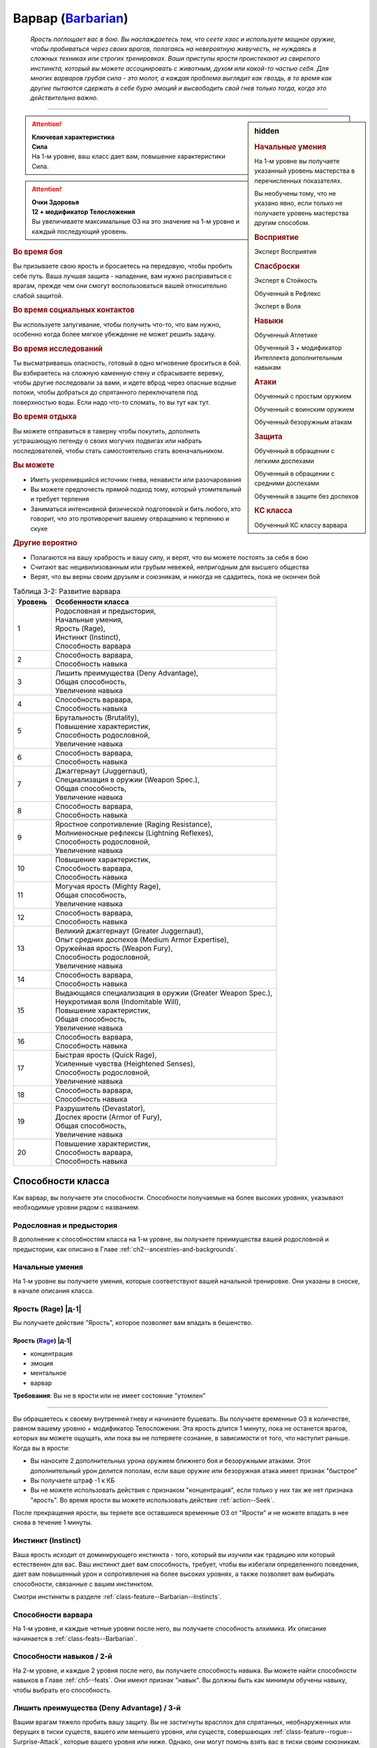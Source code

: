 .. rst-class:: char-class
.. _ch3--classes--barbarian:

Варвар (`Barbarian <https://2e.aonprd.com/Classes.aspx?ID=2>`_)
=========================================================================================

.. epigraph::

	*Ярость поглощает вас в бою.
	Вы наслаждаетесь тем, что сеете хаос и используете мощное оружие, чтобы пробиваться через своих врагов, полагаясь на невероятную живучесть, не нуждаясь в сложных техниках или строгих тренировках.
	Ваши приступы ярости проистекают из свирепого инстинкта, который вы можете ассоциировать с животным, духом или какой-то частью себя.
	Для многих варваров грубая сила - это молот, а каждая проблема выглядит как гвоздь, в то время как другие пытаются сдержать в себе бурю эмоций и высвободить свой гнев только тогда, когда это действительно важно.*

-----------------------------------------------------------------------------


.. rst-class:: sidebar-char-ancestry-class

.. sidebar:: hidden

	.. rubric:: Начальные умения

	На 1-м уровне вы получаете указанный уровень мастерства в перечисленных показателях.

	Вы необучены тому, что не указано явно, если только не получаете уровень мастерства другим способом.


	.. rubric:: Восприятие

	Эксперт Восприятия


	.. rubric:: Спасброски

	Эксперт в Стойкость

	Обученный в Рефлекс

	Эксперт в Воля


	.. rubric:: Навыки

	Обученный Атлетике

	Обученный 3 + модификатор Интеллекта дополнительным навыкам


	.. rubric:: Атаки

	Обученный с простым оружием

	Обученный с воинским оружием

	Обученный безоружным атакам


	.. rubric:: Защита

	Обученный в обращении с легкими доспехами

	Обученный в обращении с средними доспехами

	Обученный в защите без доспехов


	.. rubric:: КС класса

	Обученный КС классу варвара



.. attention::

	| **Ключевая характеристика**
	| **Сила**
	| На 1-м уровне, ваш класс дает вам, повышение характеристики Сила.

.. attention::

	| **Очки Здоровья**
	| **12 + модификатор Телосложения**
	| Вы увеличиваете максимальные ОЗ на это значение на 1-м уровне и каждый последующий уровень.



.. rst-class:: h3
.. rubric:: Во время боя

Вы призываете свою ярость и бросаетесь на передовую, чтобы пробить себе путь.
Ваша лучшая защита - нападение, вам нужно расправиться с врагам, прежде чем они смогут воспользоваться вашей относительно слабой защитой.


.. rst-class:: h3
.. rubric:: Во время социальных контактов

Вы используете запугивание, чтобы получить что-то, что вам нужно, особенно когда более мягкое убеждение не может решить задачу.


.. rst-class:: h3
.. rubric:: Во время исследований

Ты высматриваешь опасность, готовый в одно мгновение броситься в бой.
Вы взбираетесь на сложную каменную стену и сбрасываете веревку, чтобы другие последовали за вами, и идете вброд через опасные водные потоки, чтобы добраться до спрятанного переключателя под поверхностью воды.
Если надо что-то сломать, то вы тут как тут.


.. rst-class:: h3
.. rubric:: Во время отдыха

Вы можете отправиться в таверну чтобы покутить, дополнить устрашающую легенду о своих могучих подвигах или набрать последователей, чтобы стать самостоятельно стать военачальником.


.. rst-class:: h3
.. rubric:: Вы можете

* Иметь укоренившийся источник гнева, ненависти или разочарования
* Вы можете предпочесть прямой подход тому, который утомительный и требует терпения
* Заниматься интенсивной физической подготовкой и бить любого, кто говорит, что это противоречит вашему отвращению к терпению и скуке


.. rst-class:: h3
.. rubric:: Другие вероятно

* Полагаются на вашу храбрость и вашу силу, и верят, что вы можете постоять за себя в бою
* Считают вас нецивилизованным или грубым невежей, непригодным для высшего общества
* Верят, что вы верны своим друзьям и союзникам, и никогда не сдадитесь, пока не окончен бой


.. _table--3-2:
.. table:: Таблица 3-2: Развитие варвара

	+---------+-------------------------------------------------------------+
	| Уровень |                      Особенности класса                     |
	+=========+=============================================================+
	|       1 | | Родословная и предыстория,                                |
	|         | | Начальные умения,                                         |
	|         | | Ярость (Rage),                                            |
	|         | | Инстинкт (Instinct),                                      |
	|         | | Способность варвара                                       |
	+---------+-------------------------------------------------------------+
	|       2 | | Способность варвара,                                      |
	|         | | Способность навыка                                        |
	+---------+-------------------------------------------------------------+
	|       3 | | Лишить преимущества (Deny Advantage),                     |
	|         | | Общая способность,                                        |
	|         | | Увеличение навыка                                         |
	+---------+-------------------------------------------------------------+
	|       4 | | Способность варвара,                                      |
	|         | | Способность навыка                                        |
	+---------+-------------------------------------------------------------+
	|       5 | | Брутальность (Brutality),                                 |
	|         | | Повышение характеристик,                                  |
	|         | | Способность родословной,                                  |
	|         | | Увеличение навыка                                         |
	+---------+-------------------------------------------------------------+
	|       6 | | Способность варвара,                                      |
	|         | | Способность навыка                                        |
	+---------+-------------------------------------------------------------+
	|       7 | | Джаггернаут (Juggernaut),                                 |
	|         | | Специализация в оружии (Weapon Spec.),                    |
	|         | | Общая способность,                                        |
	|         | | Увеличение навыка                                         |
	+---------+-------------------------------------------------------------+
	|       8 | | Способность варвара,                                      |
	|         | | Способность навыка                                        |
	+---------+-------------------------------------------------------------+
	|       9 | | Яростное сопротивление (Raging Resistance),               |
	|         | | Молниеносные рефлексы (Lightning Reflexes),               |
	|         | | Способность родословной,                                  |
	|         | | Увеличение навыка                                         |
	+---------+-------------------------------------------------------------+
	|      10 | | Повышение характеристик,                                  |
	|         | | Способность варвара,                                      |
	|         | | Способность навыка                                        |
	+---------+-------------------------------------------------------------+
	|      11 | | Могучая ярость (Mighty Rage),                             |
	|         | | Общая способность,                                        |
	|         | | Увеличение навыка                                         |
	+---------+-------------------------------------------------------------+
	|      12 | | Способность варвара,                                      |
	|         | | Способность навыка                                        |
	+---------+-------------------------------------------------------------+
	|      13 | | Великий джаггернаут (Greater Juggernaut),                 |
	|         | | Опыт средних доспехов (Medium Armor Expertise),           |
	|         | | Оружейная ярость (Weapon Fury),                           |
	|         | | Способность родословной,                                  |
	|         | | Увеличение навыка                                         |
	+---------+-------------------------------------------------------------+
	|      14 | | Способность варвара,                                      |
	|         | | Способность навыка                                        |
	+---------+-------------------------------------------------------------+
	|      15 | | Выдающаяся специализация в оружии (Greater Weapon Spec.), |
	|         | | Неукротимая воля (Indomitable Will),                      |
	|         | | Повышение характеристик,                                  |
	|         | | Общая способность,                                        |
	|         | | Увеличение навыка                                         |
	+---------+-------------------------------------------------------------+
	|      16 | | Способность варвара,                                      |
	|         | | Способность навыка                                        |
	+---------+-------------------------------------------------------------+
	|      17 | | Быстрая ярость (Quick Rage),                              |
	|         | | Усиленные чувства (Heightened Senses),                    |
	|         | | Способность родословной,                                  |
	|         | | Увеличение навыка                                         |
	+---------+-------------------------------------------------------------+
	|      18 | | Способность варвара,                                      |
	|         | | Способность навыка                                        |
	+---------+-------------------------------------------------------------+
	|      19 | | Разрушитель (Devastator),                                 |
	|         | | Доспех ярости (Armor of Fury),                            |
	|         | | Общая способность,                                        |
	|         | | Увеличение навыка                                         |
	+---------+-------------------------------------------------------------+
	|      20 | | Повышение характеристик,                                  |
	|         | | Способность варвара,                                      |
	|         | | Способность навыка                                        |
	+---------+-------------------------------------------------------------+






Способности класса
-----------------------------------------------------------------------------------------------------------

Как варвар, вы получаете эти способности.
Способности получаемые на более высоких уровнях, указывают необходимые уровни рядом с названием.


Родословная и предыстория
~~~~~~~~~~~~~~~~~~~~~~~~~~~~~~~~~~~~~~~~~~~~~~~~~~~~~~~~~~~~~~~~~~~~~~~~~~~~~~~~

В дополнение к способностям класса на 1-м уровне, вы получаете преимущества вашей родословной и предыстории, как описано в Главе :ref:`ch2--ancestries-and-backgrounds`.


Начальные умения
~~~~~~~~~~~~~~~~~~~~~~~~~~~~~~~~~~~~~~~~~~~~~~~~~~~~~~~~~~~~~~~~~~~~~~~~~~~~~~~~

На 1-м уровне вы получаете умения, которые соответствуют вашей начальной тренировке.
Они указаны в сноске, в начале описания класса.



Ярость (Rage) |д-1|
~~~~~~~~~~~~~~~~~~~~~~~~~~~~~~~~~~~~~~~~~~~~~~~~~~~~~~~~~~~~~~~~~~~~~~~~~~~~~~~~

Вы получаете действие "Ярость", которое позволяет вам впадать в бешенство.


.. rst-class:: description
.. _class-feature--Barbarian--Rage:

Ярость (`Rage <https://2e.aonprd.com/Actions.aspx?ID=3>`_) |д-1|
"""""""""""""""""""""""""""""""""""""""""""""""""""""""""""""""""""""""

- концентрация
- эмоция
- ментальное
- варвар

**Требования**: Вы не в ярости или не имеет состояние "утомлен"

----------

Вы обращаетесь к своему внутренней гневу и начинаете бушевать.
Вы получаете временные ОЗ в количестве, равном вашему уровню + модификатор Телосложения.
Эта ярость длится 1 минуту, пока не останется врагов, которых вы можете ощущать, или пока вы не потеряете сознание, в зависимости от того, что наступит раньше.
Когда вы в ярости:

* Вы наносите 2 дополнительных урона оружием ближнего боя и безоружными атаками. Этот дополнительный урон делится пополам, если ваше оружие или безоружная атака имеет признак "быстрое"
* Вы получаете штраф -1 к КБ
* Вы не можете использовать действия с признаком "концентрация", если только у них так же нет признака "ярость". Во время ярости вы можете использовать действие :ref:`action--Seek`.

После прекращения ярости, вы теряете все оставшиеся временные ОЗ от "Ярости" и не можете впадать в нее снова в течение 1 минуты.



.. _class-feature--Barbarian--Instinct:

Инстинкт (Instinct)
~~~~~~~~~~~~~~~~~~~~~~~~~~~~~~~~~~~~~~~~~~~~~~~~~~~~~~~~~~~~~~~~~~~~~~~~~~~~~~~~

Ваша ярость исходит от доминирующего инстинкта - того, который вы изучили как традицию или который естественен для вас.
Ваш инстинкт дает вам способность, требует, чтобы вы избегали определенного поведения, дает вам повышенный урон и сопротивления на более высоких уровнях, а также позволяет вам выбирать способности, связанные с вашим инстинктом.

Смотри инстинкты в разделе :ref:`class-feature--Barbarian--Instincts`.





Способности варвара
~~~~~~~~~~~~~~~~~~~~~~~~~~~~~~~~~~~~~~~~~~~~~~~~~~~~~~~~~~~~~~~~~~~~~~~~~~~~~~~~

На 1-м уровне, и каждые четные уровни после него, вы получаете способность алхимика.
Их описание начинается в :ref:`class-feats--Barbarian`.


Способности навыков / 2-й
~~~~~~~~~~~~~~~~~~~~~~~~~~~~~~~~~~~~~~~~~~~~~~~~~~~~~~~~~~~~~~~~~~~~~~~~~~~~~~~~

На 2-м уровне, и каждые 2 уровня после него, вы получаете способность навыка.
Вы можете найти способности навыков в Главе :ref:`ch5--feats`.
Они имеют признак "навык".
Вы должны быть как минимум обучены навыку, чтобы выбрать его способность.


Лишить преимущества (Deny Advantage) / 3-й
~~~~~~~~~~~~~~~~~~~~~~~~~~~~~~~~~~~~~~~~~~~~~~~~~~~~~~~~~~~~~~~~~~~~~~~~~~~~~~~~

Вашим врагам тяжело пробить вашу защиту.
Вы не застигнуты врасплох для спрятанных, необнаруженных или берущих в тиски существ, вашего или меньшего уровня, или существ, совершающих :ref:`class-feature--rogue--Surprise-Attack`, которые вашего уровня или ниже.
Однако, они могут помочь взять вас в тиски своим союзникам.


Общие способности / 3-й
~~~~~~~~~~~~~~~~~~~~~~~~~~~~~~~~~~~~~~~~~~~~~~~~~~~~~~~~~~~~~~~~~~~~~~~~~~~~~~~~

На 3-м уровне и каждые 4 уровня после него, вы получаете общую способность.
Общие способности описываются в Главе :ref:`ch5--feats`.


Увеличение навыков / 3-й
~~~~~~~~~~~~~~~~~~~~~~~~~~~~~~~~~~~~~~~~~~~~~~~~~~~~~~~~~~~~~~~~~~~~~~~~~~~~~~~~

На 3-м уровне и каждые 2 уровня после него, вы получаете увеличение навыка.
Вы можете использовать это увеличение, или чтобы стать обученным навыку в которому вы необучены, или стать экспертом навыка, которому вы уже обучены.

На 7-м уровне, вы можете использовать увеличение навыков, чтобы стать мастером навыка, в котором вы эксперт, а увеличение навыка на 15-м уровне, чтобы повысить мастерство до легендарного в навыках, в которых вы мастер.


Повышение характеристик / 5-й
~~~~~~~~~~~~~~~~~~~~~~~~~~~~~~~~~~~~~~~~~~~~~~~~~~~~~~~~~~~~~~~~~~~~~~~~~~~~~~~~

На 5-м уровне и каждые 5 уровней после него, вы повышаете четыре разные характеристики.
Вы можете использовать эти повышения характеристик чтобы увеличить характеристики выше 18.
Повышение характеристики увеличивает ее на 1, если она уже 18 или больше, или на 2 если она меньше 18.


Способности родословной / 5-й
~~~~~~~~~~~~~~~~~~~~~~~~~~~~~~~~~~~~~~~~~~~~~~~~~~~~~~~~~~~~~~~~~~~~~~~~~~~~~~~~

В дополнение к способности родословной с которой вы начинали, вы получаете новую способность на 5-м уровне и каждые 4 уровня после него.
Вы можете найти список доступных способностей родословных в описании вашей родословной в Главе :ref:`ch2--ancestries-and-backgrounds`.


Брутальность (Brutality) / 5-й
~~~~~~~~~~~~~~~~~~~~~~~~~~~~~~~~~~~~~~~~~~~~~~~~~~~~~~~~~~~~~~~~~~~~~~~~~~~~~~~~

Ваша ярость делает оружие более смертельным.
Ваше мастерство обращения с простым и воинским оружием, и безоружными атаками увеличивается до эксперта.
Во время ярости вы получаете доступ к критическим эффектам специализации оружия для оружия ближнего боя и безоружных атак.


Джаггернаут (Juggernaut) / 7-й
~~~~~~~~~~~~~~~~~~~~~~~~~~~~~~~~~~~~~~~~~~~~~~~~~~~~~~~~~~~~~~~~~~~~~~~~~~~~~~~~

Ваше тело привыкло к физическим нагрузкам и устойчиво к болезням.
Ваш уровень мастерства в спасбросках Стойкости повышается до мастера.
Когда при броске спасброска Стойкости вы получаете успех, он считается критическим успехом.


Специализация в оружии (Weapon Specialization) / 7-й
~~~~~~~~~~~~~~~~~~~~~~~~~~~~~~~~~~~~~~~~~~~~~~~~~~~~~~~~~~~~~~~~~~~~~~~~~~~~~~~~

Ваша ярость помогает вам бить сильнее.
Вы наносите 2 дополнительных урона с оружием и безоружной атакой в которых вы эксперт.
Этот урон увеличиваются до 3 если вы мастер, и до 4 для легенды.
Вы получаете специальную способность вашего инстинкта.


Молниеносные рефлексы (Lightning Reflexes) / 9-й
~~~~~~~~~~~~~~~~~~~~~~~~~~~~~~~~~~~~~~~~~~~~~~~~~~~~~~~~~~~~~~~~~~~~~~~~~~~~~~~~

Ваши рефлексы молниеносны.
Ваш уровень мастерства в спасбросках Рефлекса увеличивается до эксперта.


.. _class-feature--Barbarian--Raging-Resistance:

Яростное сопротивление (Raging Resistance) / 9-й
~~~~~~~~~~~~~~~~~~~~~~~~~~~~~~~~~~~~~~~~~~~~~~~~~~~~~~~~~~~~~~~~~~~~~~~~~~~~~~~~

Ваша загрубевшая кожа и постоянная подверженность урону позволяет отражать наносимый вам вред.
Во время ярости вы получаете сопротивление урону на основе вашего инстинкта, которое равно 3 + ваш модификатор Телосложения.


Могучая ярость (Mighty Rage) / 11-й
~~~~~~~~~~~~~~~~~~~~~~~~~~~~~~~~~~~~~~~~~~~~~~~~~~~~~~~~~~~~~~~~~~~~~~~~~~~~~~~~

Ваша ярость усиливается и позволяет вам начать действовать.
Ваш уровень мастерства КС класса варвара увеличивается до эксперта.
Вы получаете свободное действие "Могучая ярость".


.. rst-class:: description
.. _class-feature--Barbarian--Mighty-Rage:

Могучая ярость (`Mighty Rage <https://2e.aonprd.com/Actions.aspx?ID=4>`_) |д-1|
""""""""""""""""""""""""""""""""""""""""""""""""""""""""""""""""""""""""""""""""""""

- варвар

**Триггер**: Вы используете :ref:`class-feature--Barbarian--Rage` во время вашего хода

----------

Используйте действие с признаком "ярость".
В качестве альтернативы, вы можете увеличить количество действий спровоцировавшей :ref:`Ярости (Rage) <class-feature--Barbarian--Rage>` до 2 (|д-2|), чтобы использовать активность за 2 действия с признаком "ярость".


.. _class-feature--Barbarian--Greater-Juggernaut:

Великий джаггернаут (Greater Juggernaut) / 13-й
~~~~~~~~~~~~~~~~~~~~~~~~~~~~~~~~~~~~~~~~~~~~~~~~~~~~~~~~~~~~~~~~~~~~~~~~~~~~~~~~

У вас крепкая физиология.
Ваш уровень мастерства спасбросков Стойкости увеличивается до легендарного.
Когда при броске спасброска Стойкости вы получаете критический провал, он считается просто провалом.
Когда при броске спасброска Стойкости вы получаете провал, против эффекта наносящего урон, вы получаете половину урона.

.. versionchanged:: /errata-r1
	Так как возможность дает двухуровневое преимущество, то уточнено в последнем предложении, что "при броске получаете провал".
	Так как ни одна способность не может улучшить степень успешности дважды.



Опыт средних доспехов (Medium Armor Expertise) / 13-й
~~~~~~~~~~~~~~~~~~~~~~~~~~~~~~~~~~~~~~~~~~~~~~~~~~~~~~~~~~~~~~~~~~~~~~~~~~~~~~~~

Вы научились лучше защищаться от атак.
Ваш уровень мастерства защиты с легкими и средними доспехами, а так же без доспехов увеличивается до эксперта.


Оружейная ярость (Weapon Fury) / 13-й
~~~~~~~~~~~~~~~~~~~~~~~~~~~~~~~~~~~~~~~~~~~~~~~~~~~~~~~~~~~~~~~~~~~~~~~~~~~~~~~~

Ваша ярость делает вас еще более эффективным с оружием, которым вы владеете.
Ваше мастерство в обращении с простым и воинским оружием, и безоружными атаками увеличивается до мастера.


.. _class-feature--Barbarian--Greater-Weapon-Spec:

Выдающаяся специализация в оружии (Greater Weapon Specialization) / 15-й
~~~~~~~~~~~~~~~~~~~~~~~~~~~~~~~~~~~~~~~~~~~~~~~~~~~~~~~~~~~~~~~~~~~~~~~~~~~~~~~~

Оружие, с которым вы отточили мастерство становится поистине устрашающим в ваших руках.
Ваш урон от :ref:`class-feature--fighter--Weapon-Specialization` увеличивается до 4 для оружия и безоружных атак, в которых вы эксперт, до 6 для мастера, и до 8 для легенды.
Вы получаете большое преимущество от вашей возможности специализации инстинкта.


Неукротимая воля (Indomitable Will) / 15-й
~~~~~~~~~~~~~~~~~~~~~~~~~~~~~~~~~~~~~~~~~~~~~~~~~~~~~~~~~~~~~~~~~~~~~~~~~~~~~~~~

Из-за вашей ярости, вас тяжелее контролировать.
Ваш уровень мастерства спасбросков Воли увеличивается до мастера.
Когда при броске спасброска Воли вы получаете успех, он считается крит.успехом.


Усиленные чувства (Heightened Senses) / 17-й
~~~~~~~~~~~~~~~~~~~~~~~~~~~~~~~~~~~~~~~~~~~~~~~~~~~~~~~~~~~~~~~~~~~~~~~~~~~~~~~~

Ваш инстинкт усиливает каждое из ваших чувств.
Ваш уровень мастерства Восприятия увеличивается до мастера.


.. _class-feature--Barbarian--Quick-Rage:

Быстрая ярость (Quick Rage) / 17-й
~~~~~~~~~~~~~~~~~~~~~~~~~~~~~~~~~~~~~~~~~~~~~~~~~~~~~~~~~~~~~~~~~~~~~~~~~~~~~~~~

Вы быстрее восстанавливаетесь от своей :ref:`Ярости (Rage) <class-feature--Barbarian--Rage>`, и скорее готовы начать новую.
После того, как вы проведете полный ход без ярости, вы снова можете использовать :ref:`class-feature--Barbarian--Rage` без необходимости ждать 1 минуту.


Доспех ярости (Armor of Fury) / 19-й
~~~~~~~~~~~~~~~~~~~~~~~~~~~~~~~~~~~~~~~~~~~~~~~~~~~~~~~~~~~~~~~~~~~~~~~~~~~~~~~~

Ваши тренировки и ярость углубили связь с доспехом.
Ваше мастерство ношения легкого и среднего доспеха, и защиты без доспеха увеличивается до мастера.


.. _class-feature--Barbarian--Devastator:

Разрушитель (Devastator) / 19-й
~~~~~~~~~~~~~~~~~~~~~~~~~~~~~~~~~~~~~~~~~~~~~~~~~~~~~~~~~~~~~~~~~~~~~~~~~~~~~~~~

Ваши :ref:`Удары (Strikes) <action--Strike>` так разрушительны, что вы едва беспоитесь о сопротивлении, а ваши варварские способности не имеют себе равных.
Ваш уровень мастерства КС класса варвара увеличивается до мастера.
Ваши удары ближнего боя игнорируют 10 очков сопротивления физического урона существа.





.. _class-feature--Barbarian--Instincts:

Инстинкты (Instincts)
-----------------------------------------------------------------------------------------------------------

Вы проводите свою ярость через инстинкт.
Вы сами решаете что инстинкт значит для вас.
Это может быть существо или символ, любимый вашим кланом, или чисто внутренний источник или фильтр вашей ярости, такой как верование, проклятие, наследие или состояние ума.
Каждый инстинкт дает вам возможности инстинкта, плюс больше возможностей, которые вы можете получит через способности инстинкта.
На более высоких уровнях он так же определяет к какому урону вы получаете сопротивление от :ref:`class-feature--Barbarian--Raging-Resistance`, увеличивает наносимый вами дополнительный урон во время ярости.

Каждый инстинкт перечисляет действия, которые являются для него анафемой.
Всякий раз, когда вы совершаете такие действия, вы теряете возможности инстинкта и любые способности инстинкта, пока не проведете 1 день отдыха, переориентируя себя, хотя вы сохраняете все свои другие варварские способности.


.. _class-feature--Barbarian--Instinct--Animal:

Животный инстинкт (`Animal Instinct <https://2e.aonprd.com/Instincts.aspx?ID=1>`_)
~~~~~~~~~~~~~~~~~~~~~~~~~~~~~~~~~~~~~~~~~~~~~~~~~~~~~~~~~~~~~~~~~~~~~~~~~~~~~~~~~~~~~~~~~~~~~~~~~~~~

Во время ярости вас наполняет ярость дикого хищника, давая вам свирепые безоружные атаки.
Варваров с таким инстинктом порождают культуры, которые почитают свирепых животных (таких как обезьяны или медведи).
Вы также можете сражаться с неконтролируемой, животной стороной вашей личности, или быть потомком оборотня или другого существа-оборотня.
Выберите животное из :ref:`table--3-3`, которое лучше всего подходит вашему животному.

.. _table--3-3:

.. table:: Таблица 3-3: Животные инстинкты

	+----------------+-------------+---------+---------------------------+
	|    Животное    |    Атака    |   Урон  |          Признаки         |
	+================+=============+=========+===========================+
	| Обезьяна (Ape) | Кулак       | 1d10 Д  | захват, безоружная        |
	+----------------+-------------+---------+---------------------------+
	| Медведь (Bear) | | Челюсти   | | 1d0 К | | безоружная              |
	|                | | Лапа      | | 1d6 Р | | быстрая, безоружная     |
	+----------------+-------------+---------+---------------------------+
	| Бык (Bull)     | Рога        | 1d10 К  | толчок, безоружная        |
	+----------------+-------------+---------+---------------------------+
	| Кошка (Cat)    | | Челюсти   | | 1d0 К | | безоружная              |
	|                | | Лапа      | | 1d6 Р | | быстрая, безоружная     |
	+----------------+-------------+---------+---------------------------+
	| Олень (Deer)   | Оленьи рога | 1d10 К  | захват, безоружная        |
	+----------------+-------------+---------+---------------------------+
	| Лягушка (Frog) | | Челюсти   | | 1d0 Д | | безоружная              |
	|                | | Лапа      | | 1d4 Р | | быстрая, безоружная     |
	+----------------+-------------+---------+---------------------------+
	| Акула (Shark)  | Челюсти     | 1d0 К   | захват, безоружная        |
	+----------------+-------------+---------+---------------------------+
	| Змея (Snake)   | Клыки       | 1d0 К   | захват, безоружная        |
	+----------------+-------------+---------+---------------------------+
	| Волк (Wolf)    | Челюсти     | 1d0 К   | опрокидывание, безоружная |
	+----------------+-------------+---------+---------------------------+

.. versionchanged:: /errata-r1
	Атака "Оленьи рога". Изменен урон на 1d10. Изменен признак на "захват".


Анафема (Anathema)
""""""""""""""""""""""""""""""""""""""""""""""""""""""""""""""""""""""""""""""""""

Вопиющее неуважение к животному выбранного вами вида, как и использование оружия во время ярости.


Животная ярость (Возможность инстинкта) (Bestial Rage (Instinct Ability))
""""""""""""""""""""""""""""""""""""""""""""""""""""""""""""""""""""""""""""""""""

Во время действия :ref:`class-feature--Barbarian--Rage` вы получаете безоружную атаку(и) выбранного животного.
Полученная особая атака(и), наносимый ей урон и признаки перечислены в :ref:`table--3-3`.
Эти атаки относятся к группе "драка".
Ваше действие :ref:`class-feature--Barbarian--Rage` получает признак "природное", "превращение" и "трансформация".


Возможность специализации (Specialization Ability)
""""""""""""""""""""""""""""""""""""""""""""""""""""""""""""""""""""""""""""""""""

Увеличьте размер кости урона, полученной от выбранного животного, на одну ступень, и увеличьте дополнительный урон от Ярости с 2 до 5 для этой безоружной атаки.
Лягушачья атака языком и атака оленьими рогами получают длину 10 футов.
Если у вас есть :ref:`class-feature--Barbarian--Greater-Weapon-Spec`, то увеличьте урон от Ярости с 5 до 12 для безоружной атаки выбранного животного.


Яростное сопротивление (Raging Resistance)
""""""""""""""""""""""""""""""""""""""""""""""""""""""""""""""""""""""""""""""""""

Вы получаете сопротивление колющему и рубящему урону.



.. _class-feature--Barbarian--Instinct--Dragon:

Драконий инстинкт (`Dragon Instinct <https://2e.aonprd.com/Instincts.aspx?ID=2>`_)
~~~~~~~~~~~~~~~~~~~~~~~~~~~~~~~~~~~~~~~~~~~~~~~~~~~~~~~~~~~~~~~~~~~~~~~~~~~~~~~~~~~~~~~~~~~~~~~~~~~~

Вы призываете ярость могучего дракона и проявляете невероятные возможности.
Возможно, ваша культура почитает драконье величие, или вы получили свою связь, выпив или искупавшись в драконьей крови или после того, как увидели, как мародерствующий змей сжег вашу деревню.
Выберите вид дракона из :ref:`table--3-4`, который будет видом драконом вашего инстинкта.
Хроматические драконы склонны быть злыми, а металлические - добрыми.

.. _table--3-4:

.. table:: Таблица 3-4: Драконьи инстинкты

	+---------------------+---------------+---------------------+
	|        Дракон       |      Вид      |    Атака дыханием   |
	+=====================+===============+=====================+
	| Черный (Black)      | цветной       | Линия кислоты       |
	+---------------------+---------------+---------------------+
	| Синий (Blue)        | цветной       | Линия электричества |
	+---------------------+---------------+---------------------+
	| Зеленый (Green)     | цветной       | Конус яда           |
	+---------------------+---------------+---------------------+
	| Красный (Red)       | цветной       | Конус огня          |
	+---------------------+---------------+---------------------+
	| Белый (White)       | цветной       | Конус холода        |
	+---------------------+---------------+---------------------+
	| Латунный (Brass)    | металлический | Линия огня          |
	+---------------------+---------------+---------------------+
	| Бронзовый (Bronze)  | металлический | Линия электричества |
	+---------------------+---------------+---------------------+
	| Медный (Copper)     | металлический | Линия кислоты       |
	+---------------------+---------------+---------------------+
	| Золотой (Gold)      | металлический | Конус огня          |
	+---------------------+---------------+---------------------+
	| Серебряный (Silver) | металлический | Конус холода        |
	+---------------------+---------------+---------------------+


Анафема (Anathema)
""""""""""""""""""""""""""""""""""""""""""""""""""""""""""""""""""""""""""""""""""

Позволить лично оскорбить вас - анафема для вашего инстинкта.
Выберите, уважает ли ваш персонаж ваш вид дракона или ненавидит его.
Если вы уважаете его, то пренебрежение такого дракона - анафема, а если вы ненавидите его, то анафема это неспособность победить такого дракона, с которым вы сталкиваетесь.


Драконья ярость (Возможность инстинкта) (Draconic Rage (Instinct Ability))
""""""""""""""""""""""""""""""""""""""""""""""""""""""""""""""""""""""""""""""""""

Во время действия :ref:`class-feature--Barbarian--Rage` вы можете увеличить дополнительный урон от Ярости с 2 до 4, и изменить вид урона на тот, который соответствует дыханию вашего дракона, вместо обычно вида урона вашего оружия или безоружной атаки.
Если вы это делаете, то ваше действие "Ярость" получает признаки "мистика" и "разрушение", а так же признак соответствующий виду урона.


Возможность специализации (Specialization Ability)
""""""""""""""""""""""""""""""""""""""""""""""""""""""""""""""""""""""""""""""""""

Когда вы используете драконью ярость, то увеличиваете дополнительный урон Ярости с 4 до 8.
Если у вас есть :ref:`class-feature--Barbarian--Greater-Weapon-Spec`, то увеличьте урон от драконьей ярости с 8 до 16.


Яростное сопротивление (Raging Resistance)
""""""""""""""""""""""""""""""""""""""""""""""""""""""""""""""""""""""""""""""""""

Вы получаете сопротивление колющему урону и тому виду урона, который соответствует дыханию дракона.



.. _class-feature--Barbarian--Instinct--Fury:

Яростный инстинкт (`Fury Instinct <https://2e.aonprd.com/Instincts.aspx?ID=3>`_)
~~~~~~~~~~~~~~~~~~~~~~~~~~~~~~~~~~~~~~~~~~~~~~~~~~~~~~~~~~~~~~~~~~~~~~~~~~~~~~~~~~~~~~~~~~~~~~~~~~~~

Ваша ярость исходит из источника глубоко внутри вас.
Вы используете вашу ярость как хотите.


Анафема и Возможность инстинкта (Anathema and Instinct Ability)
""""""""""""""""""""""""""""""""""""""""""""""""""""""""""""""""""""""""""""""""""

У вас нет анафемы или возможности инстинкта.
Вместо этого вы получаете дополнительную способность варвара 1-го уровня.


Возможность специализации (Specialization Ability)
""""""""""""""""""""""""""""""""""""""""""""""""""""""""""""""""""""""""""""""""""

Увеличьте дополнительный урон от Ярости с 2 до 6.
Если у вас есть :ref:`class-feature--Barbarian--Greater-Weapon-Spec`, то увеличьте дополнительный урон до 12.


Яростное сопротивление (Raging Resistance)
""""""""""""""""""""""""""""""""""""""""""""""""""""""""""""""""""""""""""""""""""

Вы получаете сопротивление физическому урону оружием, но не физическому урону от других источников (таких как безоружные атаки).



.. _class-feature--Barbarian--Instinct--Giant:

Инстинкт гиганта (`Giant Instinct <https://2e.aonprd.com/Instincts.aspx?ID=4>`_)
~~~~~~~~~~~~~~~~~~~~~~~~~~~~~~~~~~~~~~~~~~~~~~~~~~~~~~~~~~~~~~~~~~~~~~~~~~~~~~~~~~~~~~~~~~~~~~~~~~~~

Ваша ярость дает вам необузданную силу и размеры гиганта.
Это не обязательно означает, что вы почитаете гигантов, вы можете насмехаться над ними или даже стремиться убить их!
Вместо этого вы можете казаться другим людям гигантом из-за своей исключительной силы или неординарных эмоций и эго.


Анафема (Anathema)
""""""""""""""""""""""""""""""""""""""""""""""""""""""""""""""""""""""""""""""""""

Неспособность справиться с личному вызовом силы - анафема.


Титанический крушитель (Возможность инстинкта) (Titan Mauler (Instinct Ability))
""""""""""""""""""""""""""""""""""""""""""""""""""""""""""""""""""""""""""""""""""

Вы можете использовать оружие для существ большого размера, если вы сами среднего или маленького размера (как просто, так и когда в ярости).
Если вы не маленького или среднего размера, то можете использовать оружие сделанное для существ на один размер больше чем вы.
Вы получаете доступ к этому крупному оружию, любого вида, которое доступно вам при создании персонажа.
Оно имеет обычную цену и массу для оружия своего размера (см. :ref:`ch6--Items-of-Different-Sizes`).
Когда владеете таким оружием в бою, то увеличьте ваш дополнительный урон от Ярости с 2 до 6, но вы получаете состояние "неуклюжесть 1", так как это громоздкое оружие.
Владея этим оружием, вы никаким образом не можете убрать это состояние или игнорировать его штрафы.

.. versionchanged:: /errata-r1
	Изначально было написано, что получаешь доступ к одному оружию на один размер больше тебя, что ограничивало и противоречило двум прошлым предложениям о существах маленького размера.


Возможность специализации (Specialization Ability)
""""""""""""""""""""""""""""""""""""""""""""""""""""""""""""""""""""""""""""""""""

Увеличьте урон от Ярости при использовании оружия бóльшего размера с 6 до 10; если у вас есть :ref:`class-feature--Barbarian--Greater-Weapon-Spec`, то увеличьте урон от драконьей ярости с 10 до 18.


Яростное сопротивление (Raging Resistance)
""""""""""""""""""""""""""""""""""""""""""""""""""""""""""""""""""""""""""""""""""

Вы получаете сопротивление дробящему урону и на ваш выбор холоду, электричеству или огню, что вы выбираете когда получаете яростное сопротивление.



.. _class-feature--Barbarian--Instinct--Spirit:

Духовный инстинкт (`Spirit Instinct <https://2e.aonprd.com/Instincts.aspx?ID=5>`_)
~~~~~~~~~~~~~~~~~~~~~~~~~~~~~~~~~~~~~~~~~~~~~~~~~~~~~~~~~~~~~~~~~~~~~~~~~~~~~~~~~~~~~~~~~~~~~~~~~~~~

Вы либо эмоционально чувствительны к духам вокруг вас; поклоняетесь предкам или призракам; или вас преследует призрак предка, родственника, друга или врага, ваша ярость принимает форму духовной одержимости.


Анафема (Anathema)
""""""""""""""""""""""""""""""""""""""""""""""""""""""""""""""""""""""""""""""""""

Неуважение к трупам или духам - анафема для вашего инстинкта; защита себя от немертвых существ - нет.


Духовная ярость (Возможность инстинкта) (Spirit Rage (Instinct Ability))
""""""""""""""""""""""""""""""""""""""""""""""""""""""""""""""""""""""""""""""""""

Во время ярости вы можете увеличить урон от Ярости с 2 до 3 и наносить негативный или позитивный урон, вместо обычного для вашего оружия или безоружной атаки (выбираете каждый раз, когда используете :ref:`class-feature--Barbarian--Rage`).
Если вы выбираете наносить негативный или позитивный урон, ваше оружие или безоружная атака получает эффекты руны свойства :ref:`item--Ghost-Touch`, что делает их более эффективными против бестелесных существ, и ваше действие "Ярость" получает признаки "сакральное" и "некромантия", а так же "негативный" или "позитивный" соответственно виду урона.


Возможность специализации (Specialization Ability)
""""""""""""""""""""""""""""""""""""""""""""""""""""""""""""""""""""""""""""""""""

Когда вы используете духовную ярость, то увеличиваете дополнительный урон Ярости с 3 до 7.
Если у вас есть :ref:`class-feature--Barbarian--Greater-Weapon-Spec`, то увеличьте урон во время использования духовной ярости до 13.


Яростное сопротивление (Raging Resistance)
""""""""""""""""""""""""""""""""""""""""""""""""""""""""""""""""""""""""""""""""""

Вы получаете сопротивление негативному урону, а так же урону наносимому атаками и способностями нежити, независимо от вида урона.



.. _class-feature--Barbarian--Instinct--Superstition:

Суеверный инстинкт (`Superstition Instinct <https://2e.aonprd.com/Instincts.aspx?ID=6>`_)
~~~~~~~~~~~~~~~~~~~~~~~~~~~~~~~~~~~~~~~~~~~~~~~~~~~~~~~~~~~~~~~~~~~~~~~~~~~~~~~~~~~~~~~~~~~~~~~~~~~~

**Источник**: Advanced Player's Guide pg. 108

Глубокое недоверие к магии побуждает вас отказаться от метафизической чепухи заклинателей и противостоять ей.
Независимо от того, являетесь ли вы членом суеверной семьи или культуры, которая не доверяет магии, воином, который находится в постоянной битве с волшебниками и ведьмами, выжившим после магического несчастного случая, который привил вашему разуму и телу сильное отвращение, или потомок рода, известного своей магической сопротивляемостью - ваша ярость враждебна магии.
Это делает вас отличным охотником на магов, но вы не спешите доверять практикующим магические искусства.
Ваша крайне ограничительная анафема дарует вам силы, превосходящие силы других инстинктов.


Анафема (Anathema)
""""""""""""""""""""""""""""""""""""""""""""""""""""""""""""""""""""""""""""""""""

Для вашего инстинкта, анафемой является добровольное принятие эффектов магических заклинаний (в том числе от свитков, волшебных палочек и тому подобного), даже от ваших союзников.
Вы все еще можете пить зелья, и инвестировать и активировать большинство магических предметов, которые находите, однако предметы, который сотворяют заклинания, подвержены тем же ограничениям, что и все другие заклинания.
Если союзник настаивает на использовании на вас магии, несмотря на ваше нежелание, и у вас нет оснований полагать, что он остановится, продолжать путешествовать с этим союзником по своей собственной воле, считается, что вы добровольно принимаете их заклинания (как и другие подобные обстоятельства) и таким образом, это тоже анафема вашего инстинкта.


Суеверная устойчивость (Возможность инстинкта) (Superstitious Resilience (Instinct Ability))
""""""""""""""""""""""""""""""""""""""""""""""""""""""""""""""""""""""""""""""""""""""""""""""

В ярости вы получаете бонус состояния +2 ко всем спасброскам против магии.
Увеличьте ваш урон от "Ярости" с 2 до 4, против существ, которые могут колдовать заклинания.
Раз в 10 минут, когда впадаете в "Ярость", вы восстанавливаете Очки Здоровья, равные временным ОЗ, которые вы получаете от действия "Ярости".


Возможность специализации (Specialization Ability)
""""""""""""""""""""""""""""""""""""""""""""""""""""""""""""""""""""""""""""""""""

Увеличьте урон от "Ярости" с 4 до 8 против существ, которые могут колдовать заклинания.
Если у вас есть :ref:`class-feature--Barbarian--Greater-Weapon-Spec`, то увеличьте урон от "Ярости" до 12 против существ с заклинаниями, и до 8 против всех остальных.


Яростное сопротивление (Raging Resistance)
""""""""""""""""""""""""""""""""""""""""""""""""""""""""""""""""""""""""""""""""""

Выберите два связанных магических обычая: арканный и оккультный, арканный и природный, сакральный и оккультный, или сакральный и природный.
Сопротивление от вашей классовой особенности "Яростное сопротивление", применяется против всего урона, который вы получаете от сотворения заклинаний с этими двумя магическими обычаями, независимо от вида урона, наносимого заклинанием.






.. rst-class:: ancestry-class-feats
.. _class-feats--Barbarian:

Способности варвара
-----------------------------------------------------------------------------------------------------------

На каждом уровне, на котором вы получаете способность варвара, вы можете выбрать одну из следующих.
Вы должны соответствовать всем предварительным условиям, прежде чем выбрать способность.


1-й уровень
~~~~~~~~~~~~~~~~~~~~~~~~~~~~~~~~~~~~~~~~~~~~~~~~~~~~~~~~~~~~~~~~~~~~~~~~~~~~~~~~~~~~~~~~~~~~~~~~~~~~~~~~~~

.. sidebar:: Ключевые термины

	Вы увидите следующие ключевые термины во многих особенностях класса воина.

	**Размах (Flourish)**: Действия с этим признаком являются специальными приемами, которые требуют слишком много усилий, чтобы выполнять их часто.
	Вы можете использовать только 1 такое действие за ход.

	**Начальный (Open)**: Эти приемы работают только как первый удар в атаках, которые вы делаете в свой ход.
	Вы можете использовать действие с признаком "open", только если вы еще не использовали действие признаками атаки или "open" в этом ходу.
	Это может быть только самым первым атакующим действием.

	**Инстинкт (Instinct)**: Способности с этим признаком требуют особого инстинкта; вы теряете к ним доступ если совершаете действие анафемы вашего инстинкта.

	**Ярость (Rage)**: Чтобы использовать способности с признаком "ярость", вы должны быть в ярости, и они автоматически перестают работать когда ваша ярость заканчивается.


.. _class-feat--Barbarian--Acute-Vision:

Острое зрение (`Acute Vision <https://2e.aonprd.com/Feats.aspx?ID=130>`_) / 1
""""""""""""""""""""""""""""""""""""""""""""""""""""""""""""""""""""""""""""""""""""""""""""""""""""""

- варвар

Во время ярости улучшаются ваши зрительные чувства, давая вам ночное зрение.


.. _class-feat--Barbarian--Moment-of-Clarity:

Момент ясности (`Moment of Clarity <https://2e.aonprd.com/Feats.aspx?ID=131>`_) |д-1| / 1
""""""""""""""""""""""""""""""""""""""""""""""""""""""""""""""""""""""""""""""""""""""""""""""""""""""

- ярость
- концентрация
- варвар

Вы на мгновение подавляете свой гнев, чтобы мыслить ясно.
До конца вашего хода, вы можете использовать действия с признаком "концентрация", даже если эти действия не имеют признак "ярость".


.. _class-feat--Barbarian--Raging-Intimidation:

Яростное запугивание (`Raging Intimidation <https://2e.aonprd.com/Feats.aspx?ID=132>`_) / 1
""""""""""""""""""""""""""""""""""""""""""""""""""""""""""""""""""""""""""""""""""""""""""""""""""""""

- варвар

Ваша ярость наполняет врагов страхом.
Во время вашей ярости, ваши действия :ref:`skill--Intimidation--Demoralize` и :ref:`feat--Scare-to-Death` (соответственно от навыка Запугивания и способность навыка Запугивания) получают признак "ярость", что позволяет вам использовать их во время ярости.
Как только вы соответствуете предварительным условиям способности навыка :ref:`feat--Intimidating-Glare` и :ref:`feat--Scare-to-Death`, то вы получаете эти способности.


.. _class-feat--Barbarian--Raging-Thrower:

Яростный метатель (`Raging Thrower <https://2e.aonprd.com/Feats.aspx?ID=133>`_) / 1
""""""""""""""""""""""""""""""""""""""""""""""""""""""""""""""""""""""""""""""""""""""""""""""""""""""

- варвар

Во время вашей ярости, метательное оружие становится особо смертоносно.
Вы применяете дополнительный урон от :ref:`class-feature--Barbarian--Rage` к атакам метательным оружием.
Если у вас есть способность :ref:`class-feat--Barbarian--Brutal-Critical` или особенность класса :ref:`class-feature--Barbarian--Devastator`, то применяйте их преимущества к атакам метательным оружием.


.. _class-feat--Barbarian--Sudden-Charge:

Внезапное нападение (`Sudden Charge (Barbarian) <https://2e.aonprd.com/Feats.aspx?ID=134>`_) |д-2| / 1
"""""""""""""""""""""""""""""""""""""""""""""""""""""""""""""""""""""""""""""""""""""""""""""""""""""""""""

- начальный
- размах
- варвар

С быстрым рывком вы бросаетесь к врагу и наносите удар.
Сделайте :ref:`action--Stride` дважды.
Если вы закончили перемещение в досягаемости ближнего боя хотя бы от одного врага, то можете совершить по нему :ref:`action--Strike` ближнего боя.
Вы можете использовать "Внезапное нападение" когда Роете, Карабкаетесь, Летите или Плывете вместо Перемещения, если у вас есть соответствующий вид движения.


.. _class-feat--Barbarian--Adrenaline-Rush:

Выброс адреналина (`Adrenaline Rush <https://2e.aonprd.com/Feats.aspx?ID=1602>`_) / 1
"""""""""""""""""""""""""""""""""""""""""""""""""""""""""""""""""""""""""""""""""""""""""

- ярость
- варвар

**Источник**: Advanced Player's Guide pg. 108

----------

В пылу битвы, вы способны на невероятные подвиги силы.
Во время ярости, увеличьте ваши ограничения массы перегрузки и максимальной массы на 2; вы так же получаете бонус состояния +1 к проверкам Атлетики для поднятия тяжелых объектов, чтобы :ref:`action--Escape` и :ref:`skill--Athletics--Force-Open`.


.. _class-feat--Barbarian--Draconic-Arrogance:

Драконье высокомерие (`Draconic Arrogance <https://2e.aonprd.com/Feats.aspx?ID=1603>`_) / 1
""""""""""""""""""""""""""""""""""""""""""""""""""""""""""""""""""""""""""""""""""""""""""""""

- ярость
- варвар

**Предварительные условия**: инстинкт :ref:`class-feature--Barbarian--Instinct--Dragon`

**Источник**: Advanced Player's Guide pg. 108

----------

Мало кто может отвлечь вас от ваших целей, в то время как вас наполняет ярость боя.
Во время ярости вы получаете бонус состояния +2 к спасброскам против эффектов эмоций.





2-й уровень
~~~~~~~~~~~~~~~~~~~~~~~~~~~~~~~~~~~~~~~~~~~~~~~~~~~~~~~~~~~~~~~~~~~~~~~~~~~~~~~~~~~~~~~~~~~~~~~~~~~~~~~~~~

.. _class-feat--Barbarian--Acute-Scent:

Острый нюх (`Acute Scent <https://2e.aonprd.com/Feats.aspx?ID=135>`_) / 2
""""""""""""""""""""""""""""""""""""""""""""""""""""""""""""""""""""""""""""""""""""""""""""""""""""""

- варвар

**Предварительные условия**: :ref:`class-feat--Barbarian--Acute-Vision` или ночное зрение

----------

Во время ярости улучшается ваш нюх.
Вы получаете неточное чувство нюх на 30 футов.


.. _class-feat--Barbarian--Furious-Finish:

Яростный последний удар (`Furious Finish <https://2e.aonprd.com/Feats.aspx?ID=136>`_) |д-1| / 2
""""""""""""""""""""""""""""""""""""""""""""""""""""""""""""""""""""""""""""""""""""""""""""""""""""""

- ярость
- варвар

Отчаянно пытаясь закончить бой, вы изливаете всю свою ярость в один последний удар.
Сделайте :ref:`action--Strike`.
Если попадаете, то получаете бонус обстоятельства к урону, равный количеству раундов, оставшихся до окончания вашей ярости (максимум 10).
После этого Удара, ваша Ярость мгновенно заканчивается, и вы получаете состояние "утомлен", пока не отдохнете хотя бы 10 минут.


.. _class-feat--Barbarian--No-Escape:

Не сбежать (`No Escape <https://2e.aonprd.com/Feats.aspx?ID=137>`_) |д-р| / 2
""""""""""""""""""""""""""""""""""""""""""""""""""""""""""""""""""""""""""""""""""""""""""""""""""""""

- ярость
- варвар

**Триггер**: Враг в пределах досягаемости пытается уйти от вас

----------

Вы идете в ногу с отступающим противником.
Используйте :ref:`action--Stride` вплоть до вашей полной Скорости, следуя за врагом и держа его в досягаемости во время его движения, пока он не прекратит движение или пока вы не пройдете свою полную Скорость.
Вы можете использовать "Не сбежать" когда Роете, Карабкаетесь, Летите или Плывете вместо Перемещения, если у вас есть соответствующий вид движения.


.. _class-feat--Barbarian--Second-Wind:

Второе дыхание (`Second Wind <https://2e.aonprd.com/Feats.aspx?ID=138>`_) / 2
""""""""""""""""""""""""""""""""""""""""""""""""""""""""""""""""""""""""""""""""""""""""""""""""""""""

- варвар

Вы можете впасть во вторую ярость, но потом вам нужно будет отдышаться.
Вы можете использовать :ref:`class-feature--Barbarian--Rage` не ожидая 1 минуту после предыдущей Ярости (или 1 раунд, если у вас есть особенность класса :ref:`class-feature--Barbarian--Quick-Rage`), но когда заканчивается вторая Ярость, вы получаете состояние "утомлен", пока не отдохнете 10 минут.


.. _class-feat--Barbarian--Shake-it-Off:

Избавиться от этого (`Shake it Off <https://2e.aonprd.com/Feats.aspx?ID=139>`_) |д-1| / 2
""""""""""""""""""""""""""""""""""""""""""""""""""""""""""""""""""""""""""""""""""""""""""""""""""""""

- ярость
- концентрация
- варвар

Вы сосредотачиваетесь на своей ярости, преодолевая страх и борясь с тошнотой.
Снизьте ваше состояние "напуган" на 1 и сделайте спасбросок Стойкости, чтобы справиться с состоянием "тошнота", как если бы вы потратили действие на рвоту; вы снижаете состояние "тошнота" на 1 при провале (но не при крит.провале), на 2 при успехе или на 3 при крит.успехе.


.. _class-feat--Barbarian--Bashing-Charge:

Пробить с разбега (`Bashing Charge <https://2e.aonprd.com/Feats.aspx?ID=1604>`_) |д-2| / 2
"""""""""""""""""""""""""""""""""""""""""""""""""""""""""""""""""""""""""""""""""""""""""""""

- размах
- варвар

**Предварительные условия**: обучен Атлетике

**Источник**: Advanced Player's Guide pg. 108

----------

Вы без колебаний ломаете, разрушаете и прорываетесь через сплошные препятствия.
Сделайте :ref:`action--Stride` дважды.
Один раз во время передвижения, если оно проходит через или заканчивается у двери, окна, ограды, стены или подобного препятствия, вы можете сделать проверку Атлетики, чтобы :ref:`skill--Athletics--Force-Open` препятствие с бонусом обстоятельства +1 к броску; при провале, ваше передвижение заканчивается возле препятствия.





4-й уровень
~~~~~~~~~~~~~~~~~~~~~~~~~~~~~~~~~~~~~~~~~~~~~~~~~~~~~~~~~~~~~~~~~~~~~~~~~~~~~~~~~~~~~~~~~~~~~~~~~~~~~~~~~~

.. _class-feat--Barbarian--Fast-Movement:

Быстрое передвижение (`Fast Movement <https://2e.aonprd.com/Feats.aspx?ID=140>`_) / 4
""""""""""""""""""""""""""""""""""""""""""""""""""""""""""""""""""""""""""""""""""""""""""""""""""""""

- варвар

Ваша ярость это безумие быстрых движений.
Во время ярости вы получаете бонус состояния +10 футов к Скорости.


.. _class-feat--Barbarian--Raging-Athlete:

Яростный атлет (`Raging Athlete <https://2e.aonprd.com/Feats.aspx?ID=141>`_) / 4
""""""""""""""""""""""""""""""""""""""""""""""""""""""""""""""""""""""""""""""""""""""""""""""""""""""

- варвар

**Предварительные условия**: эксперт Атлетики

----------

Физические препятствия не могут сдержать вашу ярость.
Во время ярости, вы получаете Скорости карабканья и плаванья равную вашей наземной Скорости, КС :ref:`skill--Athletics--HJump` и :ref:`skill--Athletics--LJump` снижается на 10 и ваша дистанция :ref:`action--Leap` увеличивается на 5 футов по горизонтали и на 2 фута по вертикали.


.. _class-feat--Barbarian--Swipe:

Взмах (`Swipe (Barbarian) <https://2e.aonprd.com/Feats.aspx?ID=142>`_) |д-2| / 4
""""""""""""""""""""""""""""""""""""""""""""""""""""""""""""""""""""""""""""""""""""""""""""""""""""""

- размах
- варвар

Вы делаете широкий удар по дуге.
Сделайте :ref:`action--Strike` в ближнем бою и сравните результат броска атаки с КБ вплоть до двух врагов, каждый из которых должен быть в вашей досягаемости атаки ближнего боя, и находиться рядом друг с другом.
Бросьте кости на урона только один раз, и используйте это значения для каждого существа по которому вы попали.
"Взмах" считается как две атаки для вашего штрафа множественных атак.

Если вы используете оружие с признаком "размах", его модификатор применяется для всех атак "Взмаха".


.. _class-feat--Barbarian--Wounded-Rage:

Ярость от ранения (`Wounded Rage <https://2e.aonprd.com/Feats.aspx?ID=143>`_) |д-р| / 4
""""""""""""""""""""""""""""""""""""""""""""""""""""""""""""""""""""""""""""""""""""""""""""""""""""""

- варвар

**Триггер**: Вы получаете урон и способны впасть в ярость

----------

Вы ревете от боли, пробуждая внутри себя ярость.
Вы используете :ref:`class-feature--Barbarian--Rage`.

.. versionchanged:: /errata-r1
	Убран признак "ярость".


.. _class-feat--Barbarian--Barreling-Charge:

Нестись в атаку (`Barreling Charge (Barbarian) <https://2e.aonprd.com/Feats.aspx?ID=1605>`_) |д-2| / 4
"""""""""""""""""""""""""""""""""""""""""""""""""""""""""""""""""""""""""""""""""""""""""""""""""""""""""""

- размах
- варвар

**Предварительные условия**: обучен Атлетике

**Источник**: Advanced Player's Guide pg. 108

----------

Вы несетесь вперед, отодвигая врагов в стороны, чтобы добраться до своего противника.
Вы делаете :ref:`action--Stride`, чтобы попытаться пройти через пространство ваших врагов и делаете :ref:`action--Strike` ближнего боя.
Сделайте бросок для проверки Атлетики и сравните результат с КС Стойкости каждого существа, через чье пространство вы пытаетесь пройти во время своего Перемещения, проходя через него в случае успеха, но при провале заканчивая свое движение до вхождения в его пространство.
Вы можете использовать "Нестись в атаку", чтобы :ref:`action--Burrow`, :ref:`action--Fly`, :ref:`skill--Athletics--Climb` или :ref:`skill--Athletics--Swim` вместо :ref:`action--Stride`, пока у вас есть соответствующий вид перемещения.


.. _class-feat--Barbarian--Oversized-Throw:

Бросок большого объекта (`Oversized Throw <https://2e.aonprd.com/Feats.aspx?ID=1606>`_) |д-2| / 4
""""""""""""""""""""""""""""""""""""""""""""""""""""""""""""""""""""""""""""""""""""""""""""""""""""""

- ярость
- варвар

**Предварительные условия**: У вас свободная одна рука (или более)

**Источник**: Advanced Player's Guide pg. 109

----------

С большим усилием вы хватаете часть своего окружения, такой как валун, бревно, стол, фургон или кусок земли, и бросаете его в своих врагов.
Объект должен быть вашего размера или на один размер меньше вас, и прежде всего, он не должен иметь слишком большую массу, чтобы вы вы могли его поднять.
Сделайте дистанционный :ref:`action--Strike` с помощью объекта; независимо от результата, объект получает такое же кол-во урона, какое он нанесет в случае успеха.
Объект считается простым дистанционным оружием, которое наносит 1d10 дробящего урона, имеет шаг дистанции 20 футов и имеет признак "метательное".
Урон увеличивается до 2d10 если у вас есть специализация в простом оружии, или до 3d10 если у вас есть выдающаяся специализация в оружии.


.. _class-feat--Barbarian--Spiritual-Guides:

Наставления духов (`Spiritual Guides <https://2e.aonprd.com/Feats.aspx?ID=1607>`_) |д-р| / 4
""""""""""""""""""""""""""""""""""""""""""""""""""""""""""""""""""""""""""""""""""""""""""""""""""""""

- удача
- концентрация
- варвар

**Предварительные условия**: инстинкт :ref:`class-feature--Barbarian--Instinct--Spirit`

**Частота**: раз в день

**Триггер**: Вы провалили, но не крит.провалили проверку Восприятия или проверку навыка

**Источник**: Advanced Player's Guide pg. 109

----------

Хоть никто их не видит и только вы можете их слышать, духи вокруг вас постоянно болтают, за исключением тех случаев, когда вы бушуете.
Иногда они даже полезны.
Вы можете прислушаться к наставлению духов, чтобы перебросить спровоцировавшую проверку, используя второй результат, даже если его результат хуже.


.. _class-feat--Barbarian--Supernatural-Senses:

Сверхъестественные чувства (`Supernatural Senses <https://2e.aonprd.com/Feats.aspx?ID=1608>`_) / 4
""""""""""""""""""""""""""""""""""""""""""""""""""""""""""""""""""""""""""""""""""""""""""""""""""""""

- ярость
- варвар

**Предварительные условия**: :ref:`class-feat--Barbarian--Acute-Scent`, либо точный или неточный нюх

**Источник**: Advanced Player's Guide pg. 109

----------

Ваш нюх сверхъестественно острый, и вы всегда можете положиться на свое обоняние, чтобы он помог вам, когда ваше зрение нарушено.
Когда вы целитесь в "скрытого" или "спрятанного" оппонента во время ярости, вы снижаете КС чистой проверки до 3 для "скрытой" цели, или до 9 для "спрятанной".





6-й уровень
~~~~~~~~~~~~~~~~~~~~~~~~~~~~~~~~~~~~~~~~~~~~~~~~~~~~~~~~~~~~~~~~~~~~~~~~~~~~~~~~~~~~~~~~~~~~~~~~~~~~~~~~~~

.. _class-feat--Barbarian--Attack-of-Opportunity:

Возможность для атаки (`Attack of Opportunity (Barbarian) <https://2e.aonprd.com/Feats.aspx?ID=145>`_) |д-р| / 6
"""""""""""""""""""""""""""""""""""""""""""""""""""""""""""""""""""""""""""""""""""""""""""""""""""""""""""""""""""""

- варвар

**Триггер**: Существо в пределах вашей досягаемости использует действие с признаком "движение" или "воздействие", делает дистанционную атаку, или покидает квадрат во время используемого действия перемещения

----------

Вы набрасываетесь на врага, который открылся для удара.
Совершите :ref:`action--Strike` в ближнем бою по спровоцировавшему существу.
Если ваша атака является крит.попаданием, и спровоцировавшее действие было с признаком "воздействие", вы прерываете это действие.
Штраф множественных атак не применим к этому Удару, и он не считается атакой увеличивающей ваш штраф множественных атак.


.. _class-feat--Barbarian--Animal-Skin:

Шкура животного (`Animal Skin <https://2e.aonprd.com/Feats.aspx?ID=144>`_) / 6
""""""""""""""""""""""""""""""""""""""""""""""""""""""""""""""""""""""""""""""""""""""""""""""""""""""

- инстинкт
- трансформация
- природная
- превращение
- варвар

**Предварительные условия**: инстинкт :ref:`class-feature--Barbarian--Instinct--Animal`

----------

Ваш уровень мастерства в защите без доспехов увеличивается до эксперта.
Когда вы в ярости не носите доспехи, ваша кожа превращается в толстую шкуру, напоминающую шкуру вашего животного.
Вы получаете бонус состояния +1 к КБ вместо получения штрафа -1 к КБ; если у вас есть особенность класса :ref:`class-feature--Barbarian--Greater-Juggernaut` этот бонус состояния увеличивается до +2.
Толщина вашей кожи дает вам ограничение модификатора Ловкости к КБ равное +3.


.. _class-feat--Barbarian--Brutal-Bully:

Жестокий задира (`Brutal Bully <https://2e.aonprd.com/Feats.aspx?ID=146>`_) / 6
""""""""""""""""""""""""""""""""""""""""""""""""""""""""""""""""""""""""""""""""""""""""""""""""""""""

- варвар

**Предварительные условия**: эксперт Атлетики

----------

Вы расталкиваете ваших врагов и оставляете ссадины.
Во время ярости, когда вы успешно используете на врага :ref:`skill--Athletics--Disarm`, :ref:`skill--Athletics--Grapple`, :ref:`skill--Athletics--Shove` или :ref:`skill--Athletics--Trip`, то наносите ему дробящий урон равный вашему модификатор Силы; так же добавьте его при крит.успешном использовании :ref:`skill--Athletics--Trip`.


.. _class-feat--Barbarian--Cleave:

Рассечение (`Cleave <https://2e.aonprd.com/Feats.aspx?ID=147>`_) |д-р| / 6
""""""""""""""""""""""""""""""""""""""""""""""""""""""""""""""""""""""""""""""""""""""""""""""""""""""

- ярость
- варвар

**Триггер**: Ваш :ref:`action--Strike` убивает существо или лишает его сознания, и рядом с этим существом есть другое существо

----------

Вы пронзаете одного врага и попадает в другого.
Сделайте :ref:`action--Strike` в ближнем бою по второму врагу.


.. _class-feat--Barbarian--Dragons-Rage-Breath:

Яростное дыхание дракона (`Dragon's Rage Breath <https://2e.aonprd.com/Feats.aspx?ID=148>`_) |д-2| / 6
"""""""""""""""""""""""""""""""""""""""""""""""""""""""""""""""""""""""""""""""""""""""""""""""""""""""""""

- ярость
- инстинкт
- концентрация
- мистика
- разрушение
- варвар

**Предварительные условия**: инстинкт :ref:`class-feature--Barbarian--Instinct--Dragon`

**Требования**: Вы не использовали эту способность с прошлой ярости

----------

Вы глубоко вдыхаете и выдыхаете мощную энергию 30-футовым конусом или 60-футовой линией, нанося 1d6 урона за уровень.
Область и вид урона соответствуют вашему дракону (см. :ref:`table--3-4`).
Если вы использовали эту способность за последний час, то область и урон уменьшаются наполовину (15-футовый конус или 30-футовая линия; 1d6 урона за каждые 2 уровня).
Каждое существо в области должно сделать простой спасбросок Рефлекса.


.. _class-feat--Barbarian--Giants-Stature:

Рост гиганта (`Giant's Stature <https://2e.aonprd.com/Feats.aspx?ID=149>`_) |д-1| / 6
""""""""""""""""""""""""""""""""""""""""""""""""""""""""""""""""""""""""""""""""""""""""""""""""""""""

- ярость
- инстинкт
- полиморф
- природная
- превращение
- варвар

**Предварительные условия**: инстинкт :ref:`class-feature--Barbarian--Instinct--Giant`

**Требования**: Вы среднего размера или меньше

----------

Вы вырастаете до невероятного размера.
Вы становитесь большого размера, увеличивая вашу досягаемость на 5 футов и получая состояние "неуклюжесть 1" пока не закончится ярость.
Ваше снаряжение вырастает вместе с вами.


.. _class-feat--Barbarian--Spirits-Interference:

Вмешательство духов (`Spirits' Interference <https://2e.aonprd.com/Feats.aspx?ID=150>`_) |д-1| / 6
"""""""""""""""""""""""""""""""""""""""""""""""""""""""""""""""""""""""""""""""""""""""""""""""""""""""

- ярость
- инстинкт
- сакральная
- некромантия
- варвар

**Предварительные условия**: инстинкт :ref:`class-feature--Barbarian--Instinct--Spirit`

----------

Вы взываете к защитным духам чтобы оградить вас от дистанционных атак.
Пока не закончится ваша ярость, все, кто делает по вам дистанционную атаку должны пройти чистую проверку КС 5 или атака промахивается без эффекта.


.. _class-feat--Barbarian--Mage-Hunter:

Охотник на магов (`Mage Hunter <https://2e.aonprd.com/Feats.aspx?ID=1610>`_) |д-р| / 6
"""""""""""""""""""""""""""""""""""""""""""""""""""""""""""""""""""""""""""""""""""""""""""

- признак

**Предварительные условия**: инстинкт :ref:`class-feature--Barbarian--Instinct--Superstition`

**Триггер**: Существо в пределах вашей досягаемости использует :ref:`action--Cast-a-Spell`

**Источник**: Advanced Player's Guide pg. 109

----------

Вы используете свою ненависть к магии, чтобы при виде колдовства наброситься, что позволяет вам прервать заклинание врага.
Сделайте :ref:`action--Strike` ближнего боя по спровоцировавшему существу.
Если атака крит.успешная, то вы прерываете заклинание.


.. _class-feat--Barbarian--Inner-Strength:

Внутренняя сила (`Inner Strength <https://2e.aonprd.com/Feats.aspx?ID=1609>`_) |д-1| / 6
"""""""""""""""""""""""""""""""""""""""""""""""""""""""""""""""""""""""""""""""""""""""""""

- ярость
- концентрация
- варвар

**Источник**: Advanced Player's Guide pg. 109

----------

Ваша сила - часть вашей ярости, поэтому, пока остается ваш гнев, вы можете собрать его и свою силу, чтобы преодолеть любую слабость.
Вы снижаете значение своего состояния "ослаблен" на 1.


.. _class-feat--Barbarian--Nocturnal-Sense:

Ночное чувство (`Nocturnal Sense <https://2e.aonprd.com/Feats.aspx?ID=1611>`_) / 6
"""""""""""""""""""""""""""""""""""""""""""""""""""""""""""""""""""""""""""""""""""""

- ярость
- варвар

**Предварительные условия**: :ref:`class-feat--Barbarian--Acute-Scent`, либо точный или неточный нюх, и сумеречное зрение

**Источник**: Advanced Player's Guide pg. 110

----------

Ваши чувства приобретают еще большую ясность.
Во время ярости вы получаете ночное зрение, если у вас его еще нет, и дальность вашего неточного нюха увеличивается до 60 футов.


.. _class-feat--Barbarian--Scouring-Rage:

Очищающая ярость (`Scouring Rage <https://2e.aonprd.com/Feats.aspx?ID=1612>`_) |д-св| / 6
"""""""""""""""""""""""""""""""""""""""""""""""""""""""""""""""""""""""""""""""""""""""""""

- варвар

**Предварительные условия**: инстинкт, который позволяет вам изменять вид дополнительного урона от Ярости

**Триггер**: Вы используете :ref:`class-feature--Barbarian--Rage`

**Источник**: Advanced Player's Guide pg. 110

----------

Когда раскрываете свой потенциал, вы испускаете мощный всплеск инстинктивной энергии.
Каждое существо находящееся рядом получает урон равный вашему уровню (простой спасбросок Стойкости против вашего КС класса), того же вида, что и ваш дополнительный урон во время Ярости.





8-й уровень
~~~~~~~~~~~~~~~~~~~~~~~~~~~~~~~~~~~~~~~~~~~~~~~~~~~~~~~~~~~~~~~~~~~~~~~~~~~~~~~~~~~~~~~~~~~~~~~~~~~~~~~~~~

.. _class-feat--Barbarian--Animal-Rage:

Животная ярость (`Animal Rage <https://2e.aonprd.com/Feats.aspx?ID=151>`_) |д-1| / 8
""""""""""""""""""""""""""""""""""""""""""""""""""""""""""""""""""""""""""""""""""""""""""""""""""""""

- ярость
- инстинкт
- полиморф
- концентрация
- природная
- превращение
- варвар

**Предварительные условия**: инстинкт :ref:`class-feature--Barbarian--Instinct--Animal`

----------

Вы превращаетесь в свое животное.
Вы получаете эффект заклинания :ref:`spell--a--Animal-Form` 3-го уровня, за исключением того, что вы используете свои характеристики, временные ОЗ и безоружные атаки, вместо тех, которые даются формой из заклинания.
Вы так же сохраняете постоянные возможности своего снаряжения.
Если ваше животное лягушка, то досягаемость языка увеличивается до 15 футов.
:ref:`Развеивание (Dismissing) <action--Dismiss>` превращения получает признак "ярость".


.. _class-feat--Barbarian--Furious-Bully:

Яростный задира (`Furious Bully <https://2e.aonprd.com/Feats.aspx?ID=152>`_) |д-1| / 8
""""""""""""""""""""""""""""""""""""""""""""""""""""""""""""""""""""""""""""""""""""""""""""""""""""""

- варвар

**Предварительные условия**: мастер Атлетики

----------

Вы задираете врагов на поле боя.
Во время ярости вы получаете бонус обстоятельства +2 к проверкам Атлетики на действия с признаком "атака".


.. _class-feat--Barbarian--Renewed-Vigor:

Обновленная сила (`Renewed Vigor <https://2e.aonprd.com/Feats.aspx?ID=153>`_) |д-1| / 8
""""""""""""""""""""""""""""""""""""""""""""""""""""""""""""""""""""""""""""""""""""""""""""""""""""""

- ярость
- концентрация
- варвар

Вы приостанавливаетесь, чтобы восстановить свою яростную энергию.
Вы получаете временные ОЗ, равные половине вашего уровня + модификатор Телосложения.


.. _class-feat--Barbarian--Share-Rage:

Общая ярость (`Share Rage <https://2e.aonprd.com/Feats.aspx?ID=154>`_) |д-1| / 8
""""""""""""""""""""""""""""""""""""""""""""""""""""""""""""""""""""""""""""""""""""""""""""""""""""""

- ярость
- слуховая
- визуальная
- варвар

**Требования**: Вы не использовали эту возможность с прошлой ярости

----------

Ты разжигаешь ярость союзника.
Когда вы в ярости, один готовый союзник в пределах 30 футов получает эффекты от :ref:`class-feature--Barbarian--Rage`, кроме того, что он все еще может использовать действия с признаком "концентрация".


.. _class-feat--Barbarian--Sudden-Leap:

Внезапный прыжок (`Sudden Leap (Barbarian) <https://2e.aonprd.com/Feats.aspx?ID=155>`_) |д-2| / 8
""""""""""""""""""""""""""""""""""""""""""""""""""""""""""""""""""""""""""""""""""""""""""""""""""""""

- воин

Вы атакуете врага во время прыжка.
Сделайте :ref:`action--Leap`, :ref:`skill--Athletics--HJump` или :ref:`skill--Athletics--LJump` и совершите один :ref:`action--Strike` ближнего боя в любой момент прыжка.
Сразу же после удара, вы падаете на землю если находитесь в воздухе, даже если вы не достигли максимальной дистанции прыжка.
Если расстояние, которое вы падаете, не превышает высоты вашего прыжка, то вы не получаете урона и приземляетесь вертикально.

Когда пытаетесь сделать :ref:`skill--Athletics--HJump` или :ref:`skill--Athletics--LJump` во время "Внезапного прыжка", определите КС используя КС :ref:`skill--Athletics--LJump` и увеличивайте вашу максимальную дистанцию до удвоенной Скорости.

.. versionadded:: /errata-r1
	Не было иконки активности в 2 действия


.. _class-feat--Barbarian--Thrash:

Молотить (`Thrash <https://2e.aonprd.com/Feats.aspx?ID=156>`_) |д-1| / 8
""""""""""""""""""""""""""""""""""""""""""""""""""""""""""""""""""""""""""""""""""""""""""""""""""""""

- ярость
- варвар

**Требования**: У вас есть схваченный враг

----------

Ты лупишь схваченного врага по кругу.
Он получает дробящий урон, равный вашему модификатору Силы + ваш урон от специализации оружия + урон от Ярости.
Враг должен сделать простой спасбросок Стойкости с вашим КС класса варвара.


.. _class-feat--Barbarian--Disarming-Assault:

Разоружающее нападение (`Disarming Assault <https://2e.aonprd.com/Feats.aspx?ID=1613>`_) |д-1| / 8
""""""""""""""""""""""""""""""""""""""""""""""""""""""""""""""""""""""""""""""""""""""""""""""""""""""

- ярость
- размах
- варвар

**Предварительные условия**: обучен Атлетике

**Источник**: Advanced Player's Guide pg. 110

----------

Вы атакуете с достаточной силой, чтобы выбить оружие из руки врага.
Сделайте :ref:`action--Strike` ближнего боя; если вы попали, то можете сделать проверку Атлетики, чтобы :ref:`skill--Athletics--Disarm` этого врага.


.. _class-feat--Barbarian--Follow-Up-Assault:

Последующая атака (`Follow-Up Assault <https://2e.aonprd.com/Feats.aspx?ID=1614>`_) |д-1| / 8
""""""""""""""""""""""""""""""""""""""""""""""""""""""""""""""""""""""""""""""""""""""""""""""""""""""

- ярость
- варвар

**Требования**: Вы использовали свое прошлое действие, чтобы сделать :ref:`action--Strike`, который промазал

**Источник**: Advanced Player's Guide pg. 110

----------

Даже перед лицом неудачи вы продолжаете атаковать, полные решимости добиться успеха.
Сделайте :ref:`action--Strike` тем же оружием, добавляя эффекты признаков оружия "обратный замах" и "силовое".


.. _class-feat--Barbarian--Friendly-Toss:

Дружеский бросок (`Friendly Toss <https://2e.aonprd.com/Feats.aspx?ID=1615>`_) |д-2| / 8
"""""""""""""""""""""""""""""""""""""""""""""""""""""""""""""""""""""""""""""""""""""""""""

- ярость
- воздействие
- варвар

**Требования**: Вы рядом с союзником и у вас свободная одна рука (или более)

**Источник**: Advanced Player's Guide pg. 110

----------

Вы бросаете своих друзей по полю битвы.
Поднимите союзника рядом, который вашего размера или меньше и бросьте его в незанятое пространство в пределах 30 футов, которое вы можете видеть.
Это перемещение союзника не провоцирует реакции.
Ваш союзник завершает это перемещение приземлившись на ноги и не получает урона от падения.
Если ваш союзник заканчивает это перемещение в досягаемости ближнего боя хотя бы одного противника, он в качестве реакции может сделать :ref:`action--Strike` |д-р| ближнего боя по врагу в своей досягаемости.


.. _class-feat--Barbarian--Instinctive-Strike:

Инстинктивный удар (`Instinctive Strike <https://2e.aonprd.com/Feats.aspx?ID=1616>`_) |д-2| / 8
""""""""""""""""""""""""""""""""""""""""""""""""""""""""""""""""""""""""""""""""""""""""""""""""""""""

- ярость
- воздействие
- варвар

**Предварительные условия**: :ref:`class-feat--Barbarian--Acute-Scent`, либо точный или неточный нюх

**Источник**: Advanced Player's Guide pg. 110

----------

Вы доверяете своим инстинктам и обонянию, используя все свои чувства, чтобы точно определить местоположение вашего противника.
Сделайте :ref:`action--Strike` ближнего боя по противнику, который не прячет свой запах при помощи эффекта, такого как :ref:`spell--n--Negate-Aroma`.
Эта атака игнорирует любые чистые проверки, требуемые из-за состояний цели "скрыт" или "спрятан".





10-й уровень
~~~~~~~~~~~~~~~~~~~~~~~~~~~~~~~~~~~~~~~~~~~~~~~~~~~~~~~~~~~~~~~~~~~~~~~~~~~~~~~~~~~~~~~~~~~~~~~~~~~~~~~~~~

.. _class-feat--Barbarian--Come-and-Get-Me:

Достань меня (`Come and Get Me <https://2e.aonprd.com/Feats.aspx?ID=157>`_) |д-1| / 10
""""""""""""""""""""""""""""""""""""""""""""""""""""""""""""""""""""""""""""""""""""""""""""""""""""""

- ярость
- концентрация
- варвар

Вы открываете себя для атак, так, что в свою очередь вы можете ответить.
Пока не закончится ваша ярость вы застигнуты врасплох и броски урона по вам получают бонус обстоятельства +2.
Если существо попадает по вам, то оно до конца вашего следующего хода застигнуто для вас врасплох.
Если вы попадаете по нему до конца вашего следующего хода, то получаете временны ОЗ равные вашему модификатору Телосложения, или в два раза больше если это было крит.попадание.
Эти временные ОЗ длятся до окончания вашей ярости.


.. _class-feat--Barbarian--Furious-Sprint:

Яростный спринт (`Furious Sprint <https://2e.aonprd.com/Feats.aspx?ID=158>`_) |д-2| / 10
""""""""""""""""""""""""""""""""""""""""""""""""""""""""""""""""""""""""""""""""""""""""""""""""""""""

- ярость
- варвар

Вы рветесь вперед.
Используйте :ref:`action--Stride` вплоть до 5 раз с вашей Скоростью по прямой линии.
Вы можете увеличить количество действий этой активности до 3, чтобы использовать :ref:`action--Stride` вплоть до 8 раз по прямой.


.. _class-feat--Barbarian--Great-Cleave:

Большое рассечение (`Great Cleave <https://2e.aonprd.com/Feats.aspx?ID=159>`_) / 10
""""""""""""""""""""""""""""""""""""""""""""""""""""""""""""""""""""""""""""""""""""""""""""""""""""""

- ярость
- варвар

**Предварительные условия**: :ref:`class-feat--Barbarian--Cleave`

----------

Ваша ярость пробивает оружием нескольких врагов.
Когда вы используете :ref:`class-feat--Barbarian--Cleave`, и если ваш :ref:`action--Strike` тоже убивает цель или лишает сознания, то вы можете продолжить совершать удары ближнего боя, пока не сделаете удар, который не убивает или лишает сознания существо, или пока с прошлым существом не останется рядом целей, в зависимости от того, что наступит раньше.


.. _class-feat--Barbarian--Knockback:

Отбрасывание (`Knockback <https://2e.aonprd.com/Feats.aspx?ID=160>`_) |д-1| / 10
""""""""""""""""""""""""""""""""""""""""""""""""""""""""""""""""""""""""""""""""""""""""""""""""""""""

- ярость
- варвар

**Требования**: Ваше прошлое действие было успешным :ref:`Ударом (Strike) <action--Strike>`

----------

Вес вашего замаха откидывает врага назад.
Вы отталкиваете назад врага на 5 футов, с эффектами успешного :ref:`skill--Athletics--Shove`.
Вы можете пойти за врагом, как обычно при успешном :ref:`skill--Athletics--Shove`.


.. _class-feat--Barbarian--Terrifying-Howl:

Ужасающий вой (`Terrifying Howl <https://2e.aonprd.com/Feats.aspx?ID=161>`_) |д-1| / 10
""""""""""""""""""""""""""""""""""""""""""""""""""""""""""""""""""""""""""""""""""""""""""""""""""""""

- ярость
- слуховой
- варвар

**Предварительные условия**: способность навыка :ref:`feat--Intimidating-Glare`

----------

Вы издаете ужасающий вой.
Сделайте проверку Запугивания, чтобы :ref:`skill--Intimidation--Demoralize` каждого врага в пределах 30 футов.
Независимо от результата вашей проверки, каждый враг становится временно иммунен к "Ужасающему вою" на 1 минуту.

.. versionchanged:: /errata-r1
	Ранее способность применялась на "каждое существо".


.. _class-feat--Barbarian--Determined-Dash:

Решительный рывок (`Determined Dash <https://2e.aonprd.com/Feats.aspx?ID=1617>`_) |д-2| / 10
""""""""""""""""""""""""""""""""""""""""""""""""""""""""""""""""""""""""""""""""""""""""""""""""""""""

- ярость
- варвар

**Источник**: Advanced Player's Guide pg. 110

----------

Ничто не может удержать вас от вашего врага.
Сделайте :ref:`action--Stride` дважды.
Во время этого движения, вы игнорируете сложную местность, особо сложную местность и любые эффекты, которые наложат на вас штраф к Скорости.
Когда двигаетесь по узкой или неровной поверхности (:ref:`ch9--Terrain`), вместо проверки Акробатики, вы можете сделать проверку Атлетики используя тот же КС.
Это не ограждает вас от получения вреда от опасной местности.
Вы можете увеличить количество действие этой активности до 3 (|д-3|), чтобы трижды использовать :ref:`action--Stride`.


.. _class-feat--Barbarian--Impressive-Landing:

Впечатляющее приземление (`Impressive Landing <https://2e.aonprd.com/Feats.aspx?ID=1618>`_) |д-р| / 10
""""""""""""""""""""""""""""""""""""""""""""""""""""""""""""""""""""""""""""""""""""""""""""""""""""""""

- варвар

**Триггер**: Вы падаете хотя бы 10 футов и приземляетесь на твердую поверхность

**Источник**: Advanced Player's Guide pg. 110

----------

Вы врезаетесь в землю, разбивая ее вокруг себя.
Считайте падение на 10 футов короче.
Вы приземляетесь на ноги.
Когда вы приземляетесь, все пространства рядом становятся сложной местностью, и существа в этих пространствах получают 5 дробящего урона, так как обломки попадают в них, и они становятся застигнутыми врасплох до начала их следующего хода.


.. _class-feat--Barbarian--Overpowering-Charge:

Непреодолимая атака (`Overpowering Charge (Barbarian) <https://2e.aonprd.com/Feats.aspx?ID=1619>`_) / 10
""""""""""""""""""""""""""""""""""""""""""""""""""""""""""""""""""""""""""""""""""""""""""""""""""""""""""

- варвар

**Предварительные условия**: :ref:`class-feat--Barbarian--Barreling-Charge`

**Источник**: Advanced Player's Guide pg. 110

----------

Вы топчете своих врагов, когда пробегаете мимо них.
Когда вы используете :ref:`class-feat--Barbarian--Barreling-Charge` и успешно двигаетесь через пространство существа, оно получает дробящий урон, равный вашему модификатору Силы.
Если вы это сделали крит.успешно, то существо получает двойной урон и становится застигнутым врасплох до конца вашего следующего хода.


.. _class-feat--Barbarian--Resounding-Blow:

Оглушительный удар (`Resounding Blow <https://2e.aonprd.com/Feats.aspx?ID=1620>`_) |д-2| / 10
""""""""""""""""""""""""""""""""""""""""""""""""""""""""""""""""""""""""""""""""""""""""""""""""""""""

- ярость
- варвар

**Требования**: Вы владеете оружием ближнего боя, которое наносит дробящий урон

**Источник**: Advanced Player's Guide pg. 110

----------

Вы бьете врага по голове с такой силой, что у него звенит в ушах.
Сделайте :ref:`action--Strike` ближнего боя.
Если Удар попадает и наносит урон, то цель получает состояние "глухота" до начала вашего следующего хода (или на 1 минуту при крит.попадании).


.. _class-feat--Barbarian--Silencing-Strike:

Глушащий удар (`Silencing Strike <https://2e.aonprd.com/Feats.aspx?ID=1621>`_) |д-1| / 10
""""""""""""""""""""""""""""""""""""""""""""""""""""""""""""""""""""""""""""""""""""""""""""""""

- ярость
- недееспособность
- варвар

**Источник**: Advanced Player's Guide pg. 110

----------

Быстрый удар в лицо или рот заставляет противника замолчать.
Сделайте :ref:`action--Strike` ближнего боя по врагу.
Враг должен пройти спасбросок Стойкости против вашего КС класса.

| **Успех**: Цель невредима
| **Провал**: Цель потрясена и едва может говорить. Она получает состояние "ошеломлен 1" и ее речь хриплая и трудная для понимания. До конца своего следующего хода, она должна успешно пройти чистую проверку с КС 11, чтобы использовать действия с признаком "языковое" или обеспечить словесные компоненты для колдовства.
| **Критический провал**: Как провал, но существо получает состояние "ошеломлен 3" вместо "ошеломлен 1"


.. _class-feat--Barbarian--Tangle-of-Battle:

Неразбериха битвы (`Tangle of Battle <https://2e.aonprd.com/Feats.aspx?ID=1622>`_) |д-р| / 10
"""""""""""""""""""""""""""""""""""""""""""""""""""""""""""""""""""""""""""""""""""""""""""""""""""

- ярость
- варвар

**Триггер**: Вы критически попадает по соседнему противнику

**Источник**: Advanced Player's Guide pg. 111

----------

Ваш невероятно жестокий :ref:`action--Strike` подтягивает вас вплотную, давая возможность схватить врага.
Сделайте :ref:`skill--Athletics--Grapple` на спровоцировавшего противника.





12-й уровень
~~~~~~~~~~~~~~~~~~~~~~~~~~~~~~~~~~~~~~~~~~~~~~~~~~~~~~~~~~~~~~~~~~~~~~~~~~~~~~~~~~~~~~~~~~~~~~~~~~~~~~~~~~

.. _class-feat--Barbarian--Dragons-Rage-Wings:

Яростные крылья дракона (`Dragon's Rage Wings <https://2e.aonprd.com/Feats.aspx?ID=162>`_) |д-1| / 12
""""""""""""""""""""""""""""""""""""""""""""""""""""""""""""""""""""""""""""""""""""""""""""""""""""""""""

- ярость
- инстинкт
- трансформация
- природный
- превращение
- варвар

**Предварительные условия**: инстинкт :ref:`class-feature--Barbarian--Instinct--Dragon`

----------

У вас из спины вырастают драконьи крылья, того же цвета, что и у выбранного вами дракона.
Во время ярости, вы получаете Скорость полета равную вашей наземной Скорости.
Если во время окончания ярости вы летите, то начинаете падать, но трансформация завершается только в последний момент, так что вы не получаете урона от падения и приземляетесь вертикально вниз.


.. _class-feat--Barbarian--Furious-Grab:

Яростный захват (`Furious Grab <https://2e.aonprd.com/Feats.aspx?ID=163>`_) |д-1| / 12
""""""""""""""""""""""""""""""""""""""""""""""""""""""""""""""""""""""""""""""""""""""""""""""""""""""

- ярость
- варвар

**Требования**: Ваше прошлое действие было успешным :ref:`Ударом (Strike) <action--Strike>` и либо у вас есть свободная рука или ваш Удар использует оружие с признаком "захват"

----------

Вы хватаете врага, когда он отвлечен вашей атакой.
Враг, по которому вы попали становится захваченным, как если бы вы успешно сделали проверку Атлетики, чтобы использовать :ref:`skill--Athletics--Grapple`.


.. _class-feat--Barbarian--Predators-Pounce:

Нападение хищника (`Predator's Pounce <https://2e.aonprd.com/Feats.aspx?ID=164>`_) |д-1| / 12
""""""""""""""""""""""""""""""""""""""""""""""""""""""""""""""""""""""""""""""""""""""""""""""""""""""

- ярость
- начальный
- размах
- инстинкт
- варвар

**Предварительные условия**: инстинкт :ref:`class-feature--Barbarian--Instinct--Animal`

**Требования**: вы без доспехов или носите легкие доспехи

----------

Вы быстро сокращаете расстояние до своей жертвы, набрасываясь на нее прежде, чем она успевает среагировать.
Вы используете :ref:`action--Stride` вплоть до вашей Скорости и делаете :ref:`action--Strike` в конце вашего движения.


.. _class-feat--Barbarian--Spirits-Wrath:

Гнев духа (`Spirit's Wrath <https://2e.aonprd.com/Feats.aspx?ID=165>`_) |д-1| / 12
""""""""""""""""""""""""""""""""""""""""""""""""""""""""""""""""""""""""""""""""""""""""""""""""""""""

- ярость
- атака
- концентрация
- инстинкт
- варвар

**Предварительные условия**: инстинкт :ref:`class-feature--Barbarian--Instinct--Spirit`

----------

Вы взываете к эфемерному видению, обычно призраку предка или духу природы, который принимает форму блуждающего огонька.
Духовный огонек делает безоружную атаку ""WISP RUSH"" по врагу в пределах 120 футов от вас.
Модификатор атаки огонька равен вашему бонусу мастерства воинского оружия + модификатор Силы + бонус предмета +2 и он применяет те же бонусы состояния и штрафы что есть у вас.
При попадании, огонек наносит урон равный 4d8 + ваш модификатор Телосложения.
Урон по вашему выбору является негативным или позитивным; не применяйте ваш урон от Ярости или урон специализации в оружии, но применяйте бонусы состояния и обстоятельства, и штрафы которые будут так же воздействовать на огонек.
Если Удар вашего огонька - крит.попадание, то цель получает состояние "напуган 1".
Эта атака использует ваш штраф множественных атак и учитывается при его расчете, как если бы это вы сами атаковали.


.. _class-feat--Barbarian--Titans-Stature:

Рост титана (`Titan's Stature <https://2e.aonprd.com/Feats.aspx?ID=166>`_) / 12
"""""""""""""""""""""""""""""""""""""""""""""""""""""""""""""""""""""""""""""""""""""""""

- полиморф
- превращение
- инстинкт
- варвар

**Предварительные условия**: инстинкт :ref:`class-feature--Barbarian--Instinct--Giant`, :ref:`class-feat--Barbarian--Giants-Stature`

----------

Вы вырастаете до еще бóльшего размера.
Во время ярости, когда используете :ref:`class-feat--Barbarian--Giants-Stature` то можете стать огромного размера (увеличивая вашу досягаемость на 10 футов если вы были среднего размера или меньше).
Пока вы огромного размера, у вас есть состояние "неуклюжесть 1".


.. _class-feat--Barbarian--Embrace-the-Pain:

Принятие боли (`Embrace the Pain <https://2e.aonprd.com/Feats.aspx?ID=1623>`_) |д-р| / 12
""""""""""""""""""""""""""""""""""""""""""""""""""""""""""""""""""""""""""""""""""""""""""""""

- ярость
- варвар

**Триггер**: Существо наносит вам урон атакой ближнего боя

**Источник**: Advanced Player's Guide pg. 111

----------

Не обращая внимания на свою боль, вы протягиваете руку и хватаете существо или оружие, причинившее вам вред.
Сделайте проверку Атлетики для :ref:`skill--Athletics--Grapple` спровоцировавшего существа или, чтобы :ref:`skill--Athletics--Disarm` его.


.. _class-feat--Barbarian--Sunder-Spell:

Расщепление заклинания (`Sunder Spell <https://2e.aonprd.com/Feats.aspx?ID=1624>`_) |д-2| / 10
""""""""""""""""""""""""""""""""""""""""""""""""""""""""""""""""""""""""""""""""""""""""""""""""""

- ярость
- атака
- концентрация
- варвар

**Предварительные условия**: инстинкт :ref:`class-feature--Barbarian--Instinct--Superstition`

**Источник**: Advanced Player's Guide pg. 111

----------

Вы черпаете свою суеверную ярость, чтобы разрушить заклинание.
Сделайте :ref:`action--Strike` оружием ближнего боя или безоружной атакой по существо, объекту или проявлению заклинания (такому как стена, созданная :ref:`spell--w--Wall-of-Fire` или защитник от :ref:`spell--s--Spiritual-Guardian`)
Если Удар попадает, то вы можете попытаться противодействовать одному заклинания или магическому эффекту на цели.
Ваш уровень противодействия для этой попытки, равен половине вашего уровня, округленного до большего целого и вы используете результат вашего броска атаки для проверки противодействия.

В независимости от успеха вашего Удара, цель становится временно иммунной для вашего "Расщепления заклинания" на 24 часа.

**Заметка**: Когда используется против заклинания, которое не имеет указанного КБ, то Удар автоматически попадает, варвар просто делает бросок на проверку противодействия.


.. _class-feat--Barbarian--Unbalancing-Sweep:

Выводящий из равновесия размах (`Unbalancing Sweep <https://2e.aonprd.com/Feats.aspx?ID=1625>`_) |д-3| / 12
""""""""""""""""""""""""""""""""""""""""""""""""""""""""""""""""""""""""""""""""""""""""""""""""""""""""""""

- начальный
- размах
- варвар

**Источник**: Advanced Player's Guide pg. 111

----------

Вы делаете большой размашистый удар вокруг себя, сбивая существ с ног или отталкивая их от себя.
Выберите вплоть до 3 врагов рядом с собой и выберите использовать :ref:`skill--Athletics--Shove` или :ref:`skill--Athletics--Trip` на всех троих.
Независимо от выбора одного из этих двух вариантов, кидайте отдельные проверки Атлетики против каждого противника, выполняя то же действие против каждого из них.
Каждая попытка считается к вашему штрафу множественной атаки, но не увеличивайте свой штраф, пока вы не используете все свои попытки.





14-й уровень
~~~~~~~~~~~~~~~~~~~~~~~~~~~~~~~~~~~~~~~~~~~~~~~~~~~~~~~~~~~~~~~~~~~~~~~~~~~~~~~~~~~~~~~~~~~~~~~~~~~~~~~~~~

.. _class-feat--Barbarian--Awesome-Blow:

Потрясный удар (`Awesome Blow <https://2e.aonprd.com/Feats.aspx?ID=167>`_) / 14
""""""""""""""""""""""""""""""""""""""""""""""""""""""""""""""""""""""""""""""""""""""""""""""""""""""

- ярость
- концентрация
- варвар

**Предварительные условия**: :ref:`class-feat--Barbarian--Knockback`

----------

Ваши атаки так мощны, что могут опрокинуть противников.
Когда вы используете :ref:`class-feat--Barbarian--Knockback` то можете сделать проверку Атлетики против КС Стойкости цели.

| **Критический успех**: Вы получаете крит.успешный эффект :ref:`skill--Athletics--Shove` и потом крит.успешный эффект :ref:`skill--Athletics--Trip` против цели
| **Успех**: Вы получаете успешный эффект :ref:`skill--Athletics--Shove` и потом успешный эффект :ref:`skill--Athletics--Trip` против цели
| **Неудача**: Вы получаете обычный эффект :ref:`class-feat--Barbarian--Knockback`


.. _class-feat--Barbarian--Giants-Lunge:

Выпад гиганта (`Giant's Lunge <https://2e.aonprd.com/Feats.aspx?ID=168>`_) |д-1| / 14
""""""""""""""""""""""""""""""""""""""""""""""""""""""""""""""""""""""""""""""""""""""""""""""""""""""

- ярость
- концентрация
- инстинкт
- варвар

**Предварительные условия**: инстинкт :ref:`class-feature--Barbarian--Instinct--Giant`

----------

Вы вытягиваете свое тело и готовитесь атаковать врага за пределами вашей обычной досягаемости.
Пока ваша ярость не закончится, все ваши атаки ближнего боя и безоружные атаки получают досягаемость 10.
Это не увеличивает досягаемость любого оружия или безоружной атаки, которая уже имеет признак "длинное", но это складывается с возможностями, которые увеличивают вашу досягаемость из-за увеличения размера, как :ref:`class-feat--Barbarian--Giants-Stature`.


.. _class-feat--Barbarian--Vengeful-Strike:

Мстительный удар (`Vengeful Strike <https://2e.aonprd.com/Feats.aspx?ID=169>`_) |д-р| / 14
""""""""""""""""""""""""""""""""""""""""""""""""""""""""""""""""""""""""""""""""""""""""""""""""""""""

- ярость
- варвар

**Предварительные условия**: :ref:`class-feat--Barbarian--Come-and-Get-Me`

**Триггер**: Существо в пределах вашей досягаемости делает по вам успешную или крит.успешную атаку

**Требования**: Вы под эффектом :ref:`class-feat--Barbarian--Come-and-Get-Me`

----------

Когда по вам попадает враг, вы бьете его в ответ.
Сделайте :ref:`action--Strike` ближнего боя по спровоцировавшему существу.
Этот Удар не считается к вашему штрафу множественных атак и ваш штраф множественных атаки не применяется к этому удару.


.. _class-feat--Barbarian--Whirlwind-Strike:

Ураганный удар (`Whirlwind Strike (Barbarian) <https://2e.aonprd.com/Feats.aspx?ID=170>`_) |д-3| / 14
""""""""""""""""""""""""""""""""""""""""""""""""""""""""""""""""""""""""""""""""""""""""""""""""""""""""""

- начальный
- размах
- варвар

Вы атакуете всех неприятелей поблизости.
Сделайте :ref:`action--Strike` ближнего боя по каждому противнику в пределах вашей досягаемости ближнего боя.
Каждая атака считается к вашему штрафу множественных атака, но не увеличивайте свой штраф, пока не закончите все атаки.


.. _class-feat--Barbarian--Impaling-Thrust:

Прокалывающий удар (`Impaling Thrust <https://2e.aonprd.com/Feats.aspx?ID=1626>`_) |д-2| / 14
""""""""""""""""""""""""""""""""""""""""""""""""""""""""""""""""""""""""""""""""""""""""""""""""""""""

- ярость
- варвар

**Требования**: Вы владеете оружием ближнего боя, которое наносит колющий урон

**Источник**: Advanced Player's Guide pg. 111

----------

Вы пропалываете своего врага и удерживаете его на месте с помощью оружия.
Сделайте :ref:`action--Strike` ближнего боя требуемым оружием.
Если Удар попадает и наносит урон, ваша цель получает состояние "схвачен" пока не сможет :ref:`action--Escape`, вы атакуете требуемым оружием или вы :ref:`Отпустите (Release) <action--Release>` требуемое оружие, в зависимости от того, что наступит раньше.
Когда цель больше не схвачена, она получает продолжительный урон кровотечением, равный количеству костей урона оружия.


.. _class-feat--Barbarian--Sunder-Enchantment:

Расщепление зачарования (`Sunder Enchantment <https://2e.aonprd.com/Feats.aspx?ID=1627>`_) / 14
""""""""""""""""""""""""""""""""""""""""""""""""""""""""""""""""""""""""""""""""""""""""""""""""""""""

- варвар

**Предварительные условия**: :ref:`class-feat--Barbarian--Sunder-Spell`

**Источник**: Advanced Player's Guide pg. 111

----------

Вы можете сосредоточить свое суеверие, чтобы разрушить магию предмета, в дополнение к уничтожению отдельных заклинаний и тех, которые активны на существах.
Когда вы используете :ref:`class-feat--Barbarian--Sunder-Spell`, так же вы можете попытаться противодействовать либо ничейному магическому предмету, либо одному из магических предметов цели.
Если ваша попытка противодействия успешная, то на 10 минут предмет становится обычным предметом своего вида.
Если цель - артефакт, разумный предмет или особенно сильный предмет, то ваша попытка противодействия автоматически проваливается.





16-й уровень
~~~~~~~~~~~~~~~~~~~~~~~~~~~~~~~~~~~~~~~~~~~~~~~~~~~~~~~~~~~~~~~~~~~~~~~~~~~~~~~~~~~~~~~~~~~~~~~~~~~~~~~~~~

.. _class-feat--Barbarian--Collateral-Thrash:

Побочное избиение (`Collateral Thrash <https://2e.aonprd.com/Feats.aspx?ID=171>`_) / 16
""""""""""""""""""""""""""""""""""""""""""""""""""""""""""""""""""""""""""""""""""""""""""""""""""""""

- ярость
- варвар

**Предварительные условия**: :ref:`class-feat--Barbarian--Thrash`

----------

Когда вы :ref:`Молотите (Thrash) <class-feat--Barbarian--Thrash>` схваченного врага, то ударяете этого врага в другого поблизости.
Другой враг, находящийся рядом со схваченным, тоже получает урон от :ref:`class-feat--Barbarian--Thrash`, с прохождением простого спасброска Рефлекса против вашего КС.


.. _class-feat--Barbarian--Dragon-Transformation:

Драконье превращение (`Dragon Transformation <https://2e.aonprd.com/Feats.aspx?ID=172>`_) |д-1| / 16
"""""""""""""""""""""""""""""""""""""""""""""""""""""""""""""""""""""""""""""""""""""""""""""""""""""""""

- ярость
- полиморф
- концентрация
- природная
- превращение
- инстинкт
- варвар

**Предварительные условия**: инстинкт :ref:`class-feature--Barbarian--Instinct--Dragon`, :ref:`class-feat--Barbarian--Dragons-Rage-Wings`

----------

Вы превращаетесь в яростного дракона большого размера, получая эффекты заклинания :ref:`spell--d--Dragon-Form` 6-го уровня, за исключением того, что вы используете ваш КБ и модификатор атаки; вы так же применяете ваш дополнительный урон от Ярости.
Атака дыханием использует ваш КС класса.
:ref:`Развеивание (Dismissing) <action--Dismiss>` превращения получает признак "ярость".

На 18-м уровне вы получаете бонус состояния +20 футов к Скорости полета, ваш бонус урона с драконьими ударами увеличивается до +12, и вы получаете бонус состояния +14 к урону драконьим дыханием.

.. versionchanged:: /errata-r1
	Драконье дыхание использует КС класса.


.. _class-feat--Barbarian--Reckless-Abandon:

Безрассудный отказ (`Reckless Abandon <https://2e.aonprd.com/Feats.aspx?ID=173>`_) |д-св| / 16
""""""""""""""""""""""""""""""""""""""""""""""""""""""""""""""""""""""""""""""""""""""""""""""""""""""

- ярость
- варвар

**Триггер**: Ваш ход начинается и вы имеете половину ОЗ или меньше

----------

Ваша кровь вскипает, когда вас бьют, и вы забываете про осторожность лишь бы закончить бой.
Вы получаете бонус обстоятельства +2 к броскам атаки, штраф -2 к КБ, и штраф -1 к спасброскам.
Эти бонусы и штрафы длятся до конца вашей Ярости, или пока ваше ОЗ не подымется выше половины, в зависимости от того что наступит раньше.


.. _class-feat--Barbarian--Furious-Vengeance:

Яростная месть (`Furious Vengeance <https://2e.aonprd.com/Feats.aspx?ID=1628>`_) |д-р| / 16
"""""""""""""""""""""""""""""""""""""""""""""""""""""""""""""""""""""""""""""""""""""""""""""""

- ярость
- варвар

**Предварительные условия**: инстинкт :ref:`class-feature--Barbarian--Instinct--Fury`

**Триггер**: Враг в пределах вашей досягаемости ближнего боя, критически попадает по вам :ref:`Ударом (Strike) <action--Strike>` ближнего боя

**Источник**: Advanced Player's Guide pg. 111

----------

Удар вашего врага подпитывает вашу ярость и провоцирует немедленное возмездие.
Сделайте :ref:`action--Strike` ближнего боя по спровоцировавшему врагу.


.. _class-feat--Barbarian--Penetrating-Projectile:

Пробивающий снаряд (`Penetrating Projectile <https://2e.aonprd.com/Feats.aspx?ID=1629>`_) |д-2| / 16
""""""""""""""""""""""""""""""""""""""""""""""""""""""""""""""""""""""""""""""""""""""""""""""""""""""

- ярость
- размах
- варвар

**Требования**: Вы владеете дистанционным или метательным оружием, которое наносит колющий урон

**Источник**: Advanced Player's Guide pg. 111

----------

Плоть и кости не препятствуют вашим снарядам.
Сделайте дистанционный :ref:`action--Strike` по каждому существу в 30-футовой линии.
Эти атаки игнорируют небольшое укрытие, стандартное укрытие и большое укрытие полученное от существ.
Сделайте один бросок атаки и используйте его к каждому существу, по которому попадаете в линии.
Каждая атака считается к вашему штрафу множественной атаки, но не увеличивайте свой штраф, пока не сделаете все атаки.


.. _class-feat--Barbarian--Shattering-Blows:

Разрушающие удары (`Shattering Blows <https://2e.aonprd.com/Feats.aspx?ID=1630>`_) / 16
"""""""""""""""""""""""""""""""""""""""""""""""""""""""""""""""""""""""""""""""""""""""""""

- ярость
- варвар

**Источник**: Advanced Player's Guide pg. 111

----------

Ваши сильные удары с легкостью разбивают предметы.
Когда вы в ярости, ваши Удары ближнего боя игнорируют 5 единиц Твердости объекта.
Если у вас есть особенность класса :ref:`class-feature--Barbarian--Devastator`, то вы игнорируете 10 единиц Твердости объекта.





18-й уровень
~~~~~~~~~~~~~~~~~~~~~~~~~~~~~~~~~~~~~~~~~~~~~~~~~~~~~~~~~~~~~~~~~~~~~~~~~~~~~~~~~~~~~~~~~~~~~~~~~~~~~~~~~~

.. _class-feat--Barbarian--Brutal-Critical:

Брутальный крит (`Brutal Critical <https://2e.aonprd.com/Feats.aspx?ID=174>`_) / 18
""""""""""""""""""""""""""""""""""""""""""""""""""""""""""""""""""""""""""""""""""""""""""""""""""""""

- варвар

Ваши критические попадания особенно разрушительны.
При критическом попадании :ref:`action--Strike` ближнего боя, добавьте дополнительную кость урона.
Она добавляется к любой дополнительной кости, которую вы получаете если оружие имеет признак "смертельное" или "фатальное".
Цель так же получает продолжительный урон кровотечением равный двум костям урона.

.. versionchanged:: /errata-r1
	Не было написано что на удар ближнего боя.


.. _class-feat--Barbarian--Perfect-Clarity:

Идеальная ясность (`Perfect Clarity <https://2e.aonprd.com/Feats.aspx?ID=175>`_) |д-р| / 18
""""""""""""""""""""""""""""""""""""""""""""""""""""""""""""""""""""""""""""""""""""""""""""""""""""""

- ярость
- удача
- концентрация
- варвар

**Триггер**: Вы провалили или крит.провалили бросок атаки или спасбросок Воли

----------

Вы сжигаете всю свою ярость, чтобы убедиться, что ваша атака попадет, и ваш ум остается свободным.
Перебросьте спровоцировавшую атаку или спасбросок Воли с бонусом обстоятельства +2, используя лучший результат и определите эффект.
После этого вы мгновенно завершаете Ярость.


.. _class-feat--Barbarian--Vicious-Evisceration:

Свирепое потрошение (`Vicious Evisceration <https://2e.aonprd.com/Feats.aspx?ID=176>`_) |д-2| / 18
"""""""""""""""""""""""""""""""""""""""""""""""""""""""""""""""""""""""""""""""""""""""""""""""""""""""

- ярость
- варвар

Вы совершаете жестокую атаку, которая калечит вашего врага.
Сделайте :ref:`action--Strike` ближнего боя.
Если он попадает и наносит урон, то цель получает состояние "истощен 1" или при крит.попадании "истощен 2".





20-й уровень
~~~~~~~~~~~~~~~~~~~~~~~~~~~~~~~~~~~~~~~~~~~~~~~~~~~~~~~~~~~~~~~~~~~~~~~~~~~~~~~~~~~~~~~~~~~~~~~~~~~~~~~~~~

.. _class-feat--Barbarian--Contagious-Rage:

Заразная ярость (`Contagious Rage <https://2e.aonprd.com/Feats.aspx?ID=177>`_) / 20
""""""""""""""""""""""""""""""""""""""""""""""""""""""""""""""""""""""""""""""""""""""""""""""""""""""

- ярость
- слуховая
- визуальная
- варвар

**Предварительные условия**: :ref:`class-feat--Barbarian--Share-Rage`

----------

Вы можете довести своих союзников в бешенство, давая им невероятные преимущества.
Вы можете игнорировать требования :ref:`class-feat--Barbarian--Share-Rage`, используя ее несколько раз за :ref:`class-feature--Barbarian--Rage`.
Союзники, под действием "Общей ярости", которые принимают вашу анафему на время Ярости, получают ваши возможность инстинкта и возможность специализации от специализации в оружии, но не от выдающейся специализации в оружии.


.. _class-feat--Barbarian--Quaking-Stomp:

Сотрясающий землю топот (`Quaking Stomp <https://2e.aonprd.com/Feats.aspx?ID=178>`_) |д-1| / 20
""""""""""""""""""""""""""""""""""""""""""""""""""""""""""""""""""""""""""""""""""""""""""""""""""""""

- ярость
- воздействие
- варвар

**Частота**: раз в 10 минут

----------

Вы наступаете на землю с такой силой, что это создает небольшое землетрясение, с эффектами заклинания :ref:`spell--e--Earthquake`.


.. _class-feat--Barbarian--Unstoppable-Juggernaut:

Неудержимый джаггернаут (`Unstoppable Juggernaut <https://2e.aonprd.com/Feats.aspx?ID=1631>`_) / 20
""""""""""""""""""""""""""""""""""""""""""""""""""""""""""""""""""""""""""""""""""""""""""""""""""""""

- варвар

**Источник**: Advanced Player's Guide pg. 111

----------

Вы стали жестокой, неудержимой силой природы, способной с легкостью справляться с смертельными ранами.
Вы получаете сопротивление всему урону, равное 3 + ваш модификатор Телосложения, и ваше сопротивление от ярости увеличивается до 8 + ваш модификатор Телосложения (:ref:`class-feature--Barbarian--Raging-Resistance`).

В дополнение, если во время ярости, ваше ОЗ снизилось до 0, вы можете закончить свою ярость в качестве реакции, чтобы остаться с 1 ОЗ.
Если вы так делаете, то получаете состояние "ранен 2" (или если оно у вас уже есть, то увеличиваете свое состояние "ранен" на 2).
